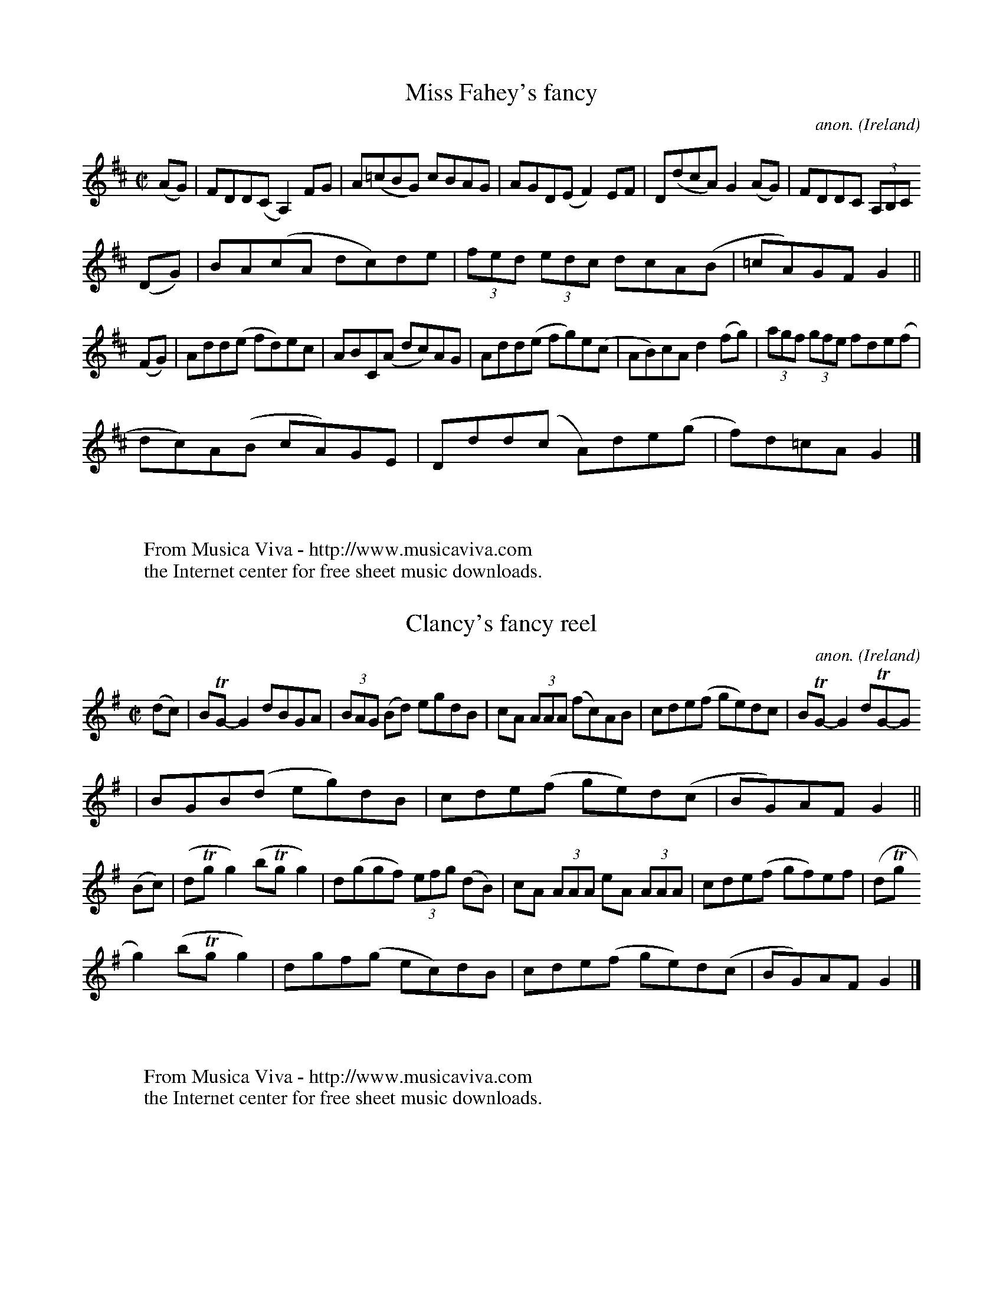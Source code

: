 
X: 800
T: Miss Fahey's fancy
C: anon.
O: Ireland
B: Francis O'Neill: "The Dance Music of Ireland" (1907) no. 800
R: Reel
Z: Transcribed by Frank Nordberg - http://www.musicaviva.com
F: http://www.musicaviva.com/abc/tunes/ireland/oneill-1001/oneill-1001-080
0.abc
M: C|
L: 1/8
K: Glyd
(AG)|FDD(C A,2) FG|A(=cBG) cBAG|AGD(E F2)EF|D(dcA) G2(AG)|FDDC (3A,B,C
(DG)|BA(cA dc)de|(3fed (3edc dcA(B|=cA)GF G2||
(FG)|Add(e fd)ec|ABC(A dc)AG|Add(e fg)e(c|AB)cA d2(fg)|(3agf (3gfe fde(f|
dc)A(B cA)GE|Ddd(c A)de(g|f)d=cAG2|]
W:
W:
W: From Musica Viva - http://www.musicaviva.com
W: the Internet center for free sheet music downloads.


X: 801
T: Clancy's fancy reel
C: anon.
O: Ireland
B: Francis O'Neill: "The Dance Music of Ireland" (1907) no. 801
R: Reel
Z: Transcribed by Frank Nordberg - http://www.musicaviva.com
F: http://www.musicaviva.com/abc/tunes/ireland/oneill-1001/oneill-1001-080
1.abc
m: Tn = (3n/o/n/
M: C|
L: 1/8
K: G
(dc)|BTG-G2 dBGA|(3BAG (Bd) egdB|cA (3AAA (fc)AB|cde(f ge)dc|BTG-G2 dTG-G
2|BGB(d eg)dB|cde(f ge)d(c|BG)AF G2||
(Bc)|(dTgg2) (bTgg2)|d(ggf) (3efg (dB)|cA (3AAA eA (3AAA|cde(f gf)ef|(dTg
g2) (bTgg2)|dgf(g ec)dB|cde(f ge)d(c|BG)AFG2|]
W:
W:
W: From Musica Viva - http://www.musicaviva.com
W: the Internet center for free sheet music downloads.


X: 802
T: The shaskeen reel
C: anon.
O: Ireland
B: Francis O'Neill: "The Dance Music of Ireland" (1907) no. 802
R: Reel
Z: Transcribed by Frank Nordberg - http://www.musicaviva.com
F: http://www.musicaviva.com/abc/tunes/ireland/oneill-1001/oneill-1001-080
2.abc
m: Tn = (3n/o/n/
M: C|
L: 1/8
K: G
DE|G3B A2Ac|dged cAAc|BdBG (3ABc AF|GBAG FDEF|(TGFG)B A2 (3ABc|dged cAAg|
Tfefa ecAc|BGAF G2||
Bc|dg({a}g)f g2fg|abag fddc|BcBG (3ABc AF|GBAG FDD2|dg({a}g)f g2fg|abag f
dde|Tfefa ecAc|BGAF G2|]
W:
W:
W: From Musica Viva - http://www.musicaviva.com
W: the Internet center for free sheet music downloads.


X: 803
T: Peter Street
C: anon.
O: Ireland
B: Francis O'Neill: "The Dance Music of Ireland" (1907) no. 803
R: Reel
Z: Transcribed by Frank Nordberg - http://www.musicaviva.com
F: http://www.musicaviva.com/abc/tunes/ireland/oneill-1001/oneill-1001-080
3.abc
M: C|
L: 1/8
K: A
A2 (3cBA eA (3cBA|eAaAgAfA|eA (3cBA eAfA|BEcEdEBE|A2 (3cBA eA (3cBA|eAaA
gAfA|efec eaec|
BABc A2 z2H||E2 (3GFE BE (3GFE|BEdE cEBE|A2 (3cBA eA (3cBA|eAaA gAfA|efec
 agaf|efec agaf|ecag fedc|BAGF EFG"_D.C."E|]
W:
W:
W: From Musica Viva - http://www.musicaviva.com
W: the Internet center for free sheet music downloads.


X: 804
T: Pay the girl her fourpence
C: anon.
O: Ireland
B: Francis O'Neill: "The Dance Music of Ireland" (1907) no. 804
R: Reel
Z: Transcribed by Frank Nordberg - http://www.musicaviva.com
F: http://www.musicaviva.com/abc/tunes/ireland/oneill-1001/oneill-1001-080
4.abc
m: Tn = (3n/o/n/
m: Tn3 = n(3n/o/n/ m/n/
M: C|
L: 1/8
K: Em
(fe)|d(TBB2) dBG(B|d)c(Ac g2)fe|d(cBc) dBG(f|g)ef(d eg)fe|d(TBB2) dBGB|d(
ed)B dfga|b(agb) afd(f|g)efd e2:|
|:(ef)|(g2b)(g fg)af|gef(d e)dBd|(g2b)(g f2)a(f|(3g)fe fd e3f|gabg fga(f|
(3g)fe f(d e)dBd|Tg3 (e f)efg|a(fdf)e2:|
W:
W:
W: From Musica Viva - http://www.musicaviva.com
W: the Internet center for free sheet music downloads.


X: 805
T: Farewell to Ireland
C: anon.
O: Ireland
B: Francis O'Neill: "The Dance Music of Ireland" (1907) no. 805
R: Reel
Z: Transcribed by Frank Nordberg - http://www.musicaviva.com
F: http://www.musicaviva.com/abc/tunes/ireland/oneill-1001/oneill-1001-080
5.abc
m: Tn = (3n/o/n/
m: Tn3 = n(3n/o/n/ m/n/
M: C|
L: 1/8
K: Amix
B,|TA,3(B, ED)EF|GED(B, G,B,D)B,|A,G, (3A,B,C D2 (AF)|GEDB, ETA,-A,2|\
(A,G,A,C) E2(EF)|GED(B, DG,)G,g|ed (3efg abaf|(3gfe df eAA||
g|a2 (ab) agef|ga (3gfe dB(Gg)|a(gab) aged|g(edB) (3AAA (Ag)|\
age(f g2)fe|d(edB) GABd|(3cBA (3dcB ecA(a|g)edB BAA||
d|eA (3AAA (ed)ce|dG (3GGG (BG)Bd|e(Acd) edBa|(3gfe dB A(Bcd)|\
eA (3AAA (ed)ce|d(edB) GABd|(3cBA (3dcB ecA(a|(3g)fe dB BAA|]
W:
W:
W: From Musica Viva - http://www.musicaviva.com
W: the Internet center for free sheet music downloads.


X: 806
T: Chief O'Neill's favorite
C: anon.
O: Ireland
B: Francis O'Neill: "The Dance Music of Ireland" (1907) no. 806
R: hornpipe
Z: Transcribed by Frank Nordberg - http://www.musicaviva.com
F: http://www.musicaviva.com/abc/tunes/ireland/oneill-1001/oneill-1001-080
6.abc
M: C|
L: 1/8
K: D
(de) | fefg- afge | fde(c d)cAG| (FE)(FD) FGAB- | cAdc A2(de) |\
fefg- afge | fde(c d)cAG| (FE)(FD) GBAG | F2 D2 D2 :|
|: (DE) | (FEF)D- FGAB | cAdB (cA)GB | Adde- fded | c(Adc) A2 (de) |\
fefg- afge | fde(c d)cAG| (FE)(FD) GBAG | F2 D2 D2 :|
W:
W:
W: From Musica Viva - http://www.musicaviva.com
W: the Internet center for free sheet music downloads.


X: 807
T: The Greencastle hornpipe
C: anon.
O: Ireland
B: Francis O'Neill: "The Dance Music of Ireland" (1907) no. 807
R: hornpipe
Z: Transcribed by Frank Nordberg - http://www.musicaviva.com
F: http://www.musicaviva.com/abc/tunes/ireland/oneill-1001/oneill-1001-080
7.abc
M: C|
L: 1/8
K: G
(dc) | BGDG BGDG | (3gag fg e2 (dc) | BGDG BGDG | dcBc A2 (dc) |\
BGDG BGDG | (3gag fg e2 (dc) | Bdfe dcAF | G2 GG G2 :|
|: (ga) | bagf efga | bagf e2 (fg) | agfe defg | agfe d2 (3def |\
gfgd e2d2 | ({d}c)BAB cdef | gfgd ecAF | G2 GG G2 :|
W:
W:
W: From Musica Viva - http://www.musicaviva.com
W: the Internet center for free sheet music downloads.


X: 808
T: The Cloone hornpipe
C: anon.
O: Ireland
B: Francis O'Neill: "The Dance Music of Ireland" (1907) no. 808
R: hornpipe
Z: Transcribed by Frank Nordberg - http://www.musicaviva.com
F: http://www.musicaviva.com/abc/tunes/ireland/oneill-1001/oneill-1001-080
8.abc
M: 2/4
L: 1/16
K: G
B>c | d>de>d B2c>A | ~G>GA>F G2B>c | d>gf>g e>dc>d | e>cA>F G>FE>D |d>de>
d B2c>A |
~G>GA>F G2d>c | (3BdB G>B (3AcA F>A | G2G>F G2 ::(B>c) | d>gf>g e>dc>d |
e>de>f g2b>g |
e>dc>B A>GF>G | A2D2 D2(3DEF |G>BA>c (3BdB G>B| (3cec A>c (3gbg d>c| (3Bd
B G>B (3AcA F>A | G2G>F G2:|
W:
W:
W: From Musica Viva - http://www.musicaviva.com
W: the Internet center for free sheet music downloads.


X: 809
T: The Kildare fancy
C: anon.
O: Ireland
B: Francis O'Neill: "The Dance Music of Ireland" (1907) no. 809
R: hornpipe
Z: Transcribed by Frank Nordberg - http://www.musicaviva.com
F: http://www.musicaviva.com/abc/tunes/ireland/oneill-1001/oneill-1001-080
9.abc
M: 2/4
L: 1/16
K: D
d>B | A>FD>F A>Fd>B | (3ABA F>A f>ed>c | B>AB>f g>ef>d | e>dc>B A2d>B |A>
FD>F A>Fd>B |
(3ABA F>A f>ed>c | B>AB>f g>ef>d | e>c (3ABc d2 ::d>e| f>dc>d B>dA>F | D>
dc>d f>dc>d |
e>A (3AAA f>A (3AAA | (3efe (3dcB A2d>e |f>dc>d B>dA>F | D>dc>d f>dc>d |
e>Af>A g>Af>A |  e>c (3ABc d2 :|
W:
W:
W: From Musica Viva - http://www.musicaviva.com
W: the Internet center for free sheet music downloads.


X: 810
T: Dunphy's hornpipe
C: anon.
O: Ireland
B: Francis O'Neill: "The Dance Music of Ireland" (1907) no. 810
R: hornpipe
Z: Transcribed by Frank Nordberg - http://www.musicaviva.com
F: http://www.musicaviva.com/abc/tunes/ireland/oneill-1001/oneill-1001-081
0.abc
M: 2/4
L: 1/16
K: G
(3DEF | G>DB>D G2 (3gag | f>ee>d e>cA>G | (3FAF D>G F>GA>c | (3BAG (3AGF
G>FE>D |
G>DB>D G2 (3gag | f2e>d e>cA>G | F>Ad>B c>AD>F | A>G({A}G)>F G2 :: B>c |\


X: 811
T: The rights of man
C: anon.
O: Ireland
B: Francis O'Neill: "The Dance Music of Ireland" (1907) no. 811
R: Hornpipe
Z: Transcribed by Frank Nordberg - http://www.musicaviva.com
F: http://www.musicaviva.com/abc/tunes/ireland/oneill-1001/oneill-1001-081
1.abc
M: C|
L: 1/8
K: Em
(GA)|(3(Bcd) (AB) GAGF|EFGA B2(ef)|gfed edBd|cBAG A2GA|(3(Bcd) (AB) GAGF|
EFGA B2(ef)|gfed Bgfg|e2E2E2|]
(ga)|babg efga|babg egfe|d2d^c defg|afbf afdf|edef gfga|(3(bag) (af) gfef
|gfed Bgfg|e2E2E2|]
W:
W:
W: From Musica Viva - http://www.musicaviva.com
W: the Internet center for free sheet music downloads.


X: 812
T: Slievenamon
C: anon.
O: Ireland
B: Francis O'Neill: "The Dance Music of Ireland" (1907) no. 812
R: Hornpipe
Z: Transcribed by Frank Nordberg - http://www.musicaviva.com
F: http://www.musicaviva.com/abc/tunes/ireland/oneill-1001/oneill-1001-081
2.abc
M: C|
L: 1/8
K: G
(B2{c/B/A/})|G>DB,>D G,>DB,>D|G>BA>G (3(EFE) D>F|G>Bd>f g>dB>d|cBAG Fedc|


X: 813
T: Hennessy's hornpipe
C: anon.
O: Ireland
B: Francis O'Neill: "The Dance Music of Ireland" (1907) no. 813
R: Hornpipe
Z: Transcribed by Frank Nordberg - http://www.musicaviva.com
F: http://www.musicaviva.com/abc/tunes/ireland/oneill-1001/oneill-1001-081
3.abc
M: C|
L: 1/8
K: G
D2|GABc dBGB|g2(fg) edBA|GABc dedc|BGAF GFED|GABc dBGB|g2(fg) edBA|dedc B
GAF|G2GGG2:|
|:(Bc)|d^cde gB (3.B.B.B|g2ag fddd|gfed eB (3.B.B.B|eddd d2(ef)|gedc BAGB
|ABAG FGAB|dedc BGAF|G2GGG2:|
W:
W:
W: From Musica Viva - http://www.musicaviva.com
W: the Internet center for free sheet music downloads.


X: 814
T: The quarrelsome piper
C: anon.
O: Ireland
B: Francis O'Neill: "The Dance Music of Ireland" (1907) no. 814
R: hornpipe
Z: Transcribed by Frank Nordberg - http://www.musicaviva.com
F: http://www.musicaviva.com/abc/tunes/ireland/oneill-1001/oneill-1001-081
4.abc
M: 2/4
L: 1/16
K: G
(EF) | (3GAG (3FGF (3EFE (3DED | B>DG>B A>GE>F | G>Bd>f e>dc>A | G>gf>e (
3ded (3cBA |
(3GAG (3FGF (3EFE (3DED | B>DG>B A>GE>F | G>Bd>f e>d (3cAF |\
G>BA>F G2 ||B2 | e>B (3BcB g>B (3BcB | e>Bg>B e>B (3BcB |
d>A (3ABA f>A (3ABA | d>gf>e (3ded (3cBA |(3GAG (3FGF (3EFE (3DED |\
B>DG>B A>GE>F | G>Bd>f e>d (3cAF | G>BA>F G2|]
W:
W:
W: From Musica Viva - http://www.musicaviva.com
W: the Internet center for free sheet music downloads.


X: 815
T: The Devil's dream
C: anon.
O: Ireland
B: Francis O'Neill: "The Dance Music of Ireland" (1907) no. 815
R: hornpipe
Z: Transcribed by Frank Nordberg - http://www.musicaviva.com
F: http://www.musicaviva.com/abc/tunes/ireland/oneill-1001/oneill-1001-081
5.abc
M: C|
L: 1/8
K: A
e2 | eaga eaga | eaga fedc | dfBf dfBf | dfBf (gfed) |eaga eaga | eaga fe
dc | dfed cABG | E2 A2 A2 :|
|: e2 | ceAe ceAe | ceAe fedc | dfBf dfBf | dfBf afed |ceAe ceAe | ceAe f
edc | dfed cABG | E2 A2 A2 :|
|: e2 | cAEA cAeA | cAeA fedc | dBGB dBfe | defg agfe |cAEA cAeA | cAce f
edc | dfed cABG | E2 A2 A2 :|
W:
W:
W: From Musica Viva - http://www.musicaviva.com
W: the Internet center for free sheet music downloads.


X: 816
T: The Liverpool hornpipe
C: anon.
O: Ireland
B: Francis O'Neill: "The Dance Music of Ireland" (1907) no. 816
R: hornpipe
Z: Transcribed by Frank Nordberg - http://www.musicaviva.com
F: http://www.musicaviva.com/abc/tunes/ireland/oneill-1001/oneill-1001-081
6.abc
M: C|
L: 1/8
K: D
(AG) | FDFA dfaf | gfec dcBA | G2 BG F2 AF | EDEF GFED|\
FDFA dfaf | gfec dcBA | dfaf bgec | d2 d2 d2 :|
|: A2 | d2 fd c2 ec | BABc dcBA | G2 BG F2 AF | EDEF GFED |\
FDFA dfaf | gfec dcBA | dfaf bgec | d2 d2 d2 :|
|: A2 | dfdf cece | Bcde dcBA | GBGB FAFA | EFGA GFED |\
FDFA dfaf | gefd dcBA | afdf gece | d2 d2 d2 :|
W:
W:
W: From Musica Viva - http://www.musicaviva.com
W: the Internet center for free sheet music downloads.


X: 817
T: The Tinware lass
C: anon.
O: Ireland
B: Francis O'Neill: "The Dance Music of Ireland" (1907) no. 817
R: hornpipe
Z: Transcribed by Frank Nordberg - http://www.musicaviva.com
F: http://www.musicaviva.com/abc/tunes/ireland/oneill-1001/oneill-1001-081
7.abc
M: 2/4
L: 1/16
K: G
(BA) | GABc d2(ef) | gfaf gedc | BABc dBGA | B2A2 AcBA |\
GABc d2(3def | gfaf gedc | BABc dBAc | B2G2G2 :|
|:(3efg | a2d2 d2(3def | g2G2 G2(3def | gfge dBGA | B2A2 Ac(BA) |\
GABc d2(3def | gfaf gedc | BABc dBAc | B2G2G2 :|
W:
W:
W: From Musica Viva - http://www.musicaviva.com
W: the Internet center for free sheet music downloads.


X: 818
T: Hillside cottage
C: anon.
O: Ireland
B: Francis O'Neill: "The Dance Music of Ireland" (1907) no. 818
R: Hornpipe
Z: Transcribed by Frank Nordberg - http://www.musicaviva.com
F: http://www.musicaviva.com/abc/tunes/ireland/oneill-1001/oneill-1001-081
8.abc
M: 2/4
L: 1/8
K: G
D|G>B A/G/E/D/|G/B/d/g/ e>f|({a}g/)f/g/e/ d/B/A/c/|B/G/A/F/ G/F/E/D/|G>B
A/G/E/D/|G/B/d/g/ e>f|({a}g/)f/g/e/ d/B/g/e/|d/B/A/B/ G:|
|:z|gd/g/ e/d/g/d/|e/a/a/b/ a/g/e/f/|gd/g/ e/d/g/d/|e/g/f/a/ g(g/a/)|b/a/
g/b/ a/g/(f/a/)|g/a/g/e/ de/f/|({a}g/)f/g/e/ d/B/g/e/|d/B/A/B/ G:|
W:
W:
W: From Musica Viva - http://www.musicaviva.com
W: the Internet center for free sheet music downloads.


X: 819
T: The heather glen
C: anon.
O: Ireland
B: Francis O'Neill: "The Dance Music of Ireland" (1907) no. 819
R: Hornpipe
Z: Transcribed by Frank Nordberg - http://www.musicaviva.com
F: http://www.musicaviva.com/abc/tunes/ireland/oneill-1001/oneill-1001-081
9.abc
M: C|
L: 1/8
K: D
(AG)|FEFG A2(GA)|BABc dcde|fdec dBAF|B2E2 E2(AG)|FEFG A2(GA)|BABc dcde|fd
ec dBAG|F2D2 D2:|
|:g2|fefg afdf|ecA2 A2dc|BABc dfed|c2A2 ABAG|FGAB A2(GA)|BABc dcde|fdec d
BAG|F2D2 D2:|
W:
W:
W: From Musica Viva - http://www.musicaviva.com
W: the Internet center for free sheet music downloads.


X: 820
T: Limerick Junction
C: anon.
O: Ireland
B: Francis O'Neill: "The Dance Music of Ireland" (1907) no. 820
R: Hornpipe
Z: Transcribed by Frank Nordberg - http://www.musicaviva.com
F: http://www.musicaviva.com/abc/tunes/ireland/oneill-1001/oneill-1001-082
0.abc
M: C|
L: 1/8
K: D
(AG)|F2(FE) FAGF|E(FED) CDEG|FAd2 cde2|(3(efd) (3(cdB) A(GFE)|F(GFE) FAGF
|E(FED) CDEG|FAd(A BG)FE|D2(DE) D2:|
|:(fg)|afd(f g)ece|fdc(d B)AFA|BGFG E2(gf)|(3(efd) (3(cdB) A2(fg)|afd(f g
)ece|fdc(d B)AGE|FAd(f g)ec(e|d2)dc d2:|
W:
W:
W: From Musica Viva - http://www.musicaviva.com
W: the Internet center for free sheet music downloads.


X: 821
T: The top of the morning
C: anon.
O: Ireland
B: Francis O'Neill: "The Dance Music of Ireland" (1907) no. 821
R: hornpipe
Z: Transcribed by Frank Nordberg - http://www.musicaviva.com
F: http://www.musicaviva.com/abc/tunes/ireland/oneill-1001/oneill-1001-082
1.abc
M: 2/4
L: 1/16
K: G
(3DEF | G>FG>A G2A>B | c>AF>A G2A>B | c>Bc>e d>BG>B | A>GF>E D>EF>D |G>FG
>A G2A>B |
c>AF>A G2A>B | c>Bc>e d>BA>B | G2G>G G2 :: (A>B) | c>Bc>d e2d>c | B>AB>c
d2B>G |
G>FG>A B2A>G | A2d>e d>cA>F | G>FG>A G2A>B | c>AF>A G2A>B | c>Bc>e d>BA>B
 | G2G>G G2 :|
W:
W:
W: From Musica Viva - http://www.musicaviva.com
W: the Internet center for free sheet music downloads.


X: 822
T: Hick's hornpipe
C: anon.
O: Ireland
B: Francis O'Neill: "The Dance Music of Ireland" (1907) no. 822
R: hornpipe
Z: Transcribed by Frank Nordberg - http://www.musicaviva.com
F: http://www.musicaviva.com/abc/tunes/ireland/oneill-1001/oneill-1001-082
2.abc
M: C
L: 1/8
K: G
B>c | d>BG>B d>BG>B | c>BA>G F>AD>c | d>BG>B c>BA>G | F>AD>D D2 B>c |d>BG
>B d>Be>d |
c>BA>G F>AD>c | B>cB>G D>FA>F | G2 G>G G2 ::d>c | B>GB>d e>ce>g | f>df>a
g>fe>d |
g>fg>B g>ba>g | f2 d2 d2 d>c | B>GB>d e>ce>g | f>df>a g>fe>d | b2 b>g d>f
a>f | g2 g>f g2 :|
W:
W:
W: From Musica Viva - http://www.musicaviva.com
W: the Internet center for free sheet music downloads.


X: 823
T: Bantry Bay
C: anon.
O: Ireland
B: Francis O'Neill: "The Dance Music of Ireland" (1907) no. 823
R: hornpipe
Z: Transcribed by Frank Nordberg - http://www.musicaviva.com
F: http://www.musicaviva.com/abc/tunes/ireland/oneill-1001/oneill-1001-082
3.abc
M: C|
L: 1/8
K: G
(dc) | BGAG EGDE | G2 G>G G3 B | AGAB cBAG | Bdde d3d |\
edef gage | dedB A2 (GA) | BGAG EGDE | G2 G>G G2 :|
|:(Bc) | dBGB dBGB | e2 e>d e2 de | f2 fe defd | g2 gf g2 z2 |\
d2ef gage | dedB A2 (GA) | BGAG EGDE | G2 G>G G2 :|
W:
W:
W: From Musica Viva - http://www.musicaviva.com
W: the Internet center for free sheet music downloads.


X: 824
T: The boys from Scart
C: anon.
O: Ireland
B: Francis O'Neill: "The Dance Music of Ireland" (1907) no. 824
R: hornpipe
Z: Transcribed by Frank Nordberg - http://www.musicaviva.com
F: http://www.musicaviva.com/abc/tunes/ireland/oneill-1001/oneill-1001-082
4.abc
M: C|
L: 1/8
K: G
(dc) | BGBd BGBd | gfge dBGB | ecdB cABG | EAAB A2 (dc) |\
BGBd BGBd | gfge dBGB | ecdB cABG | D2 G2 G2 :|
|: z2 | d(g {a}(3gfg) d(g {a}(3gfg) | dgba gfed | e(a {b}(3aga) e(a {b}(3
aga) | eaaf gfef |\
d(g {a}(3gfg) d(g {a}(3gfg) | dgba gfef | dfaf gfef | g2 gf g2 :|
W:
W:
W: From Musica Viva - http://www.musicaviva.com
W: the Internet center for free sheet music downloads.


X: 825
T: Fisher's hornpipe
C: anon.
O: Ireland
B: Francis O'Neill: "The Dance Music of Ireland" (1907) no. 825
R: hornpipe
Z: Transcribed by Frank Nordberg - http://www.musicaviva.com
F: http://www.musicaviva.com/abc/tunes/ireland/oneill-1001/oneill-1001-082
5.abc
M: C|
L: 1/8
K: D
(3ABc | dGFA GBAG | FADF GBAG | FAdf gfed |ce A2 A2 (Bc) |\
dGFA GBAG | FADF GBAG | FAdA BGEC | D2 DD D2 :|
|:(cd) | edcd efge | fdde fgaf | edcB Agfe | dcBc A2 (dc) |\
B>G (3.G.G.G BcdB | A>F (3.F.F.F ABcA | BcdA BGEC | D2 DD D2 :|
W:
W:
W: From Musica Viva - http://www.musicaviva.com
W: the Internet center for free sheet music downloads.


X: 826
T: No.1 The sailor's hornpipe
C: anon.
O: Ireland
B: Francis O'Neill: "The Dance Music of Ireland" (1907) no. 826
R: hornpipe
Z: Transcribed by Frank Nordberg - http://www.musicaviva.com
F: http://www.musicaviva.com/abc/tunes/ireland/oneill-1001/oneill-1001-082
6.abc
%Title in index: "Sailor's hornpipe, No. 1"
M: C|
L: 1/8
K: D
(AG) | FAdc d2 (AG) | FAdc d2 (A^G) | Aced cBA^G | Aced cBA=G |\
FAdc d2 (AG) | FAdc d2 A2 | BcdB cdec | f2 d2 d2 :|
|: (ef) | gfge c2 (Ac) | dcdB A2 (GF) | GABG FGAF | EDEF E2 (ef) |\
gfge c2 (ec) | dcdB A2 (^GA) | BcdB cdec | f2 d2 d2 :|
W:
W:
W: From Musica Viva - http://www.musicaviva.com
W: the Internet center for free sheet music downloads.


X: 827
T: No.2 The sailor's hornpipe
C: anon.
O: Ireland
B: Francis O'Neill: "The Dance Music of Ireland" (1907) no. 827
R: hornpipe
Z: Transcribed by Frank Nordberg - http://www.musicaviva.com
F: http://www.musicaviva.com/abc/tunes/ireland/oneill-1001/oneill-1001-082
7.abc
%Title in index: "Sailor's hornpipe, No. 2"
M: C|
L: 1/8
K: D
(3ABc | dcdA FAdf | edcB A2 (fg) | afaf bagf | edcB A2 (fe) |\
dcdB FAdf | edcB A2 (fg) | afdg bgec | d2 d2 d2 :|
|: (3efg | afaf d2 (ga) | bgbg e2 (fg)  |  afaf bagf |  edcB A2 (fe) |\
dcdA FAdf | edcB A2 (fg) | afdg bgec | d2 d2 d2 :|
W:
W:
W: From Musica Viva - http://www.musicaviva.com
W: the Internet center for free sheet music downloads.


X: 828
T: The Wicklow hornpipe
C: anon.
O: Ireland
B: Francis O'Neill: "The Dance Music of Ireland" (1907) no. 828
R: hornpipe
Z: Transcribed by Frank Nordberg - http://www.musicaviva.com
F: http://www.musicaviva.com/abc/tunes/ireland/oneill-1001/oneill-1001-082
8.abc
M: C|
L: 1/8
K: D
(FG) | A>BAF DEFG | AGFD c2 (3ABc | defd cAGF | (D>G {A}(3GFG D)>GG z |\
A>BAF DEFG | AGFD c2 (3ABc |
defd (c<A)AG |  F2 D2 D2 :: z2 | f2 ({g}f)d cAGF | D2 g2 g2 af | d3e fdec
 | Addc Add z |
efec ABcA | dcAB c2 (3ABc | defd (c<A)AG | F2 D2 D2 :|
W:
W:
W: From Musica Viva - http://www.musicaviva.com
W: the Internet center for free sheet music downloads.


X: 829
T: Miss Brown's fancy
C: anon.
O: Ireland
B: Francis O'Neill: "The Dance Music of Ireland" (1907) no. 829
R: hornpipe
Z: Transcribed by Frank Nordberg - http://www.musicaviva.com
F: http://www.musicaviva.com/abc/tunes/ireland/oneill-1001/oneill-1001-082
9.abc
M: C|
L: 1/8
K: D
(3AGE | D2 D2 DFAF | dFAF dFAF | E2 (EF) GBEB | edcB AGFE |\
 D2 D2 DFAF | dFAF GFED | DFAg faec | e2 d2 d2 :|
|: ag | (fd) (3ddd fdad | fd (3efg a2 (ed) | (cA) (3AAA (ce)Ae |  cdef g2
 (eg) |\
(fd) (3ddd fdad | (fd) (3efg a2 (gf) | gbag fedc | e2 d2 d2 :|
W:
W:
W: From Musica Viva - http://www.musicaviva.com
W: the Internet center for free sheet music downloads.


X: 830
T: The men from Mallow
C: anon.
O: Ireland
B: Francis O'Neill: "The Dance Music of Ireland" (1907) no. 830
R: hornpipe
Z: Transcribed by Frank Nordberg - http://www.musicaviva.com
F: http://www.musicaviva.com/abc/tunes/ireland/oneill-1001/oneill-1001-083
0.abc
M: C|
L: 1/8
K: D
(AG) | F2 (EF) D2 (3ABc | d2 (=cB) ABcG | E2 (DE) =C2 (C=F) | EDEF
G2 (AG)|\
F2 (EF) D2 (3ABc | d2 (=cB) ABcG | FDFA GECE | D2 DD D2 :|
||(3ABc | d2 (cd) AFDA | d2 (cd) A2 (AB) | =cBcA GECE | =cBcA G2 (3AB
c |\
d2 (cd) AFDA | d2 (cd) ABcG | FDFA GECE | D2 DD D2 (3ABc |
d2 (cd) AFDA | d2 (cd) A2 (AB) | =cBcA GECE | =cBcA G2 (3ABc |
dcBd cBAc | BAGB A2 D2 | FDFA GECE | D2 DD D2 |]
W:
W:
W: From Musica Viva - http://www.musicaviva.com
W: the Internet center for free sheet music downloads.


X: 831
T: McCarty's hornpipe
C: anon.
O: Ireland
B: Francis O'Neill: "The Dance Music of Ireland" (1907) no. 831
R: Hornpipe
Z: Transcribed by Frank Nordberg - http://www.musicaviva.com
F: http://www.musicaviva.com/abc/tunes/ireland/oneill-1001/oneill-1001-083
1.abc
M: C|
L: 1/8
K: A
(E2|A2)Ac ecAc|d2(fd) ecAc|d2(fd) ecAc|d2fd c2ec|BAGA BdcB|A2Ac ecAc|dcdf
 edcB|Aagf edcB|A2A2 A2:|
|:(3(efg)|aece fece|Aece fece|defd cdec|BAGA BdcB|A2(Ac) ecAc|dcdf edcB|A
agf edcB|A2A2 A2:|
W:
W:
W: From Musica Viva - http://www.musicaviva.com
W: the Internet center for free sheet music downloads.


X: 832
T: Big Dan O'Mahony
C: anon.
O: Ireland
B: Francis O'Neill: "The Dance Music of Ireland" (1907) no. 832
R: hornpipe
Z: Transcribed by Frank Nordberg - http://www.musicaviva.com
F: http://www.musicaviva.com/abc/tunes/ireland/oneill-1001/oneill-1001-083
2.abc
M: C
L: 1/8
K: Ador
(GB) | AGAB A2 (Bd) | edBA G2 (Bd) | e2ef gfea | edBA G3B |\
 AGAB A2 (Bd) | edBA G2 (ed) | B2 (AG) gdBd | c2 A2 A2 :|
(Bd) | e2ef g2 (fe) | a2 a2 g2 (ea) | edef gf(ea) | edBA G2 (Bd) |\
e2ef gfge | abag e2 (ea) | gedg edBd | c2 AA A2 (Bd) |
e2ef gfge | (3aba ag e2 (ea) | edef gf(ea) | edBA G2 (AB) |
c2 Bc d2 cd | efge a2 a2 | gfea edBd | c2 A2 A2 |]
W:
W:
W: From Musica Viva - http://www.musicaviva.com
W: the Internet center for free sheet music downloads.


X: 833
T: The trumpet hornpipe
C: anon.
O: Ireland
B: Francis O'Neill: "The Dance Music of Ireland" (1907) no. 833
R: hornpipe
Z: Transcribed by Frank Nordberg - http://www.musicaviva.com
F: http://www.musicaviva.com/abc/tunes/ireland/oneill-1001/oneill-1001-083
3.abc
M: 2/4
L: 1/16
K: G
(3DEF | G2GG G2G2 | BGBd gdBG | D2DD D2D2 | FDFA dcAF |G2GG G2G2 |
BGBd g2 z2 | fafd egec |1 (3.d.d.d fe dcAF :|2 d2dd d2d2 ||e2ee e2e2 | fg
af gfed |
c2cc B2BB | ABAG FGEF | D>G (3GFG E>G (3GFG | D>G (3GFG BGFD | Bdfe dcAF
| G2GG G2 z2 :|
W:
W:
W: From Musica Viva - http://www.musicaviva.com
W: the Internet center for free sheet music downloads.


X: 834
T: The Mullingar races
C: anon.
O: Ireland
B: Francis O'Neill: "The Dance Music of Ireland" (1907) no. 834
R: hornpipe
Z: Transcribed by Frank Nordberg - http://www.musicaviva.com
F: http://www.musicaviva.com/abc/tunes/ireland/oneill-1001/oneill-1001-083
4.abc
M: 2/4
L: 1/16
K: G
D2 | GABG ABcA | defe dcBA | BcBG ABAG | FGAB cAFD |\
GABG ABcA | defd dcBA | B2d2 cAGF | D(G{A}GF) G2 :|
(3def | g2eg f2ed | gage f2(ed) | defg abag | f2dd (de)dc |\
B2BG AFD2 | BdBG ABcA | defd cAGF | D(G{A}GF) G2 :|
W:
W:
W: From Musica Viva - http://www.musicaviva.com
W: the Internet center for free sheet music downloads.


X: 835
T: The Kilkenny hornpipe
C: anon.
O: Ireland
B: Francis O'Neill: "The Dance Music of Ireland" (1907) no. 835
R: Hornpipe
Z: Transcribed by Frank Nordberg - http://www.musicaviva.com
F: http://www.musicaviva.com/abc/tunes/ireland/oneill-1001/oneill-1001-083
5.abc
M: C|
L: 1/8
K: G
(d>c)|B2(A>B) (G>A)(G>E)|D2G2 G2(B>c)|(dB)(ge) (dB)(GB)|(dc)(Bc) A2(d>c)|
B2(A>B) (G>A)(G>E)|D2G2 G2(B>c)|d2(g>e) (d>c)(B>A)|G4-G2:|
|:de|(=f>e)(f>g) f2(d>e)|(=f>e)(f>g) f2(A>B)|(c>B)(c>d) c2(A>B)|(c>B)
(c>d) (3(cde) (d>c)|B2(A>B) (G>A)(G>E)|D2G2 G2(B>c)|d2(g>e) (d>c)(B>A)|G4
-G2:|
W:
W:
W: From Musica Viva - http://www.musicaviva.com
W: the Internet center for free sheet music downloads.


X: 836
T: Jerry Daly's hornpipe
C: anon.
O: Ireland
B: Francis O'Neill: "The Dance Music of Ireland" (1907) no. 836
R: hornpipe
Z: Transcribed by Frank Nordberg - http://www.musicaviva.com
F: http://www.musicaviva.com/abc/tunes/ireland/oneill-1001/oneill-1001-083
6.abc
M: C|
L: 1/8
K: Ador
(ed) | cABG A2 (BA) | GEDE G2 (cd) | (3efg (fa) gedc | B2 GG G2 (ed) |\
cABG A2 (BA) | GEDE G2 (cd) | (3efg (fa) gedB | A2 AA A2 :|
|: (3efg | a^gab a=gef | gedB G2 (ef) | gfga gfef | gedB GABG |\
EAAG AcBA | GFEF GABd | (3efg (fa) gedB | A2 AA A2 :|
W:
W:
W: From Musica Viva - http://www.musicaviva.com
W: the Internet center for free sheet music downloads.


X: 837
T: The banks of the Ilen
C: anon.
O: Ireland
B: Francis O'Neill: "The Dance Music of Ireland" (1907) no. 837
R: hornpipe
Z: Transcribed by Frank Nordberg - http://www.musicaviva.com
F: http://www.musicaviva.com/abc/tunes/ireland/oneill-1001/oneill-1001-083
7.abc
M: C|
L: 1/8
K: D
(AG) | FDFA d2 (fe) | d2 (fd) ecAG | FDFA d2 (fd) | ecAF GBAG |\
FDFA d2 (fe) | d2 (fd) ecAG | FDFA d2 (fd) | ecAF G2 :|
|: (de) | f2 (fd) g2 (ge) | abag fdde |  f2 (fd) g2 (ge) | abaf g2 (fg)|\


X: 838
T: Kit O'Mahony's hornpipe
C: anon.
O: Ireland
B: Francis O'Neill: "The Dance Music of Ireland" (1907) no. 838
R: hornpipe
Z: Transcribed by Frank Nordberg - http://www.musicaviva.com
F: http://www.musicaviva.com/abc/tunes/ireland/oneill-1001/oneill-1001-083
8.abc
M: C|
L: 1/8
K: G
(GA) | B2 (BG) A2 (AG) | FGAB cAGF | BGBd cAGF | D2 G2 G2 (GA) |\
B2 (BG) A2 (AG) | FGAB cAFD | fefd cAGF | D2 G2 G2 :|
|: D2 | GABc d2 g2 | defd cAGF | GABc d2 (ef) | gage d2 (ef) |\
gage fgfd | efed cdeg | ({g}f)efd cAGF | D2 G2 G2 :|
W:
W:
W: From Musica Viva - http://www.musicaviva.com
W: the Internet center for free sheet music downloads.


X: 839
T: The boys of Ballysimon
C: anon.
O: Ireland
B: Francis O'Neill: "The Dance Music of Ireland" (1907) no. 839
R: Hornpipe
Z: Transcribed by Frank Nordberg - http://www.musicaviva.com
F: http://www.musicaviva.com/abc/tunes/ireland/oneill-1001/oneill-1001-083
9.abc
M: C|
L: 1/8
K: Dmix
(dc)|BAGB ABcA|dcAF G2 (FG)|AFDE FAGF|D2 (DE) D2 (dc)|\
Bc (3(BAG) ABcA|dcAF G2 (FG)|AFDE FAGE|D2 DE D2:|
|:(FG)|Addg fgfd|efed ^cBcA|Addg fgfd|efe^c d2 (dc)|\
BAGB ABcA|dcAF G2 (FG)|AFDE FAGE|D2 DE D2:|
|:(dc)|Bc (3BAG AGFG|ABcA f2 (ed)|ecAF GBAF|D2 (DE) D2 (dc)|\
BGGB cBAG|AGFG g2 (fg)|ecAF GBAF|D2 DE D2:|
|:(FG)|Adeg fgfd|efed ^ cAGF|Adde fgfd|efe^c defg|\
agfa gfef|defd cBAG|AFDE FAGE|D2 DE D2:|
W:
W:
W: From Musica Viva - http://www.musicaviva.com
W: the Internet center for free sheet music downloads.


X: 840
T: Fair and forty
C: anon.
O: Ireland
B: Francis O'Neill: "The Dance Music of Ireland" (1907) no. 840
R: Hornpipe
Z: Transcribed by Frank Nordberg - http://www.musicaviva.com
F: http://www.musicaviva.com/abc/tunes/ireland/oneill-1001/oneill-1001-084
0.abc
M: C|
L: 1/8
K: G
D2|(3.G.G.G BG d2BG|efgf edBd|ceAc BdGB|ABcA GFED|(3.G.G.G BG d2Bd|efgf e
dBd|ceAc BdGB|
cAFA G2::d2|gfga bgdg|edef gdBd|gfga bgdg|edcB A2(Bd)|gfga bgdg|edef gdBG
|DGBd gdBd|cAFA G2:|
W:
W:
W: From Musica Viva - http://www.musicaviva.com
W: the Internet center for free sheet music downloads.


X: 841
T: The slipper hornpipe
C: anon.
O: Ireland
B: Francis O'Neill: "The Dance Music of Ireland" (1907) no. 841
R: Hornpipe
Z: Transcribed by Frank Nordberg - http://www.musicaviva.com
F: http://www.musicaviva.com/abc/tunes/ireland/oneill-1001/oneill-1001-084
1.abc
M: C|
L: 1/8
K: D
(3ABc|d>f (3(edc) d>AB>G|F>dE>d D2 d2|c>eA>d c>de>f|g>ef>d (3cBA B>c|
d>f (3edc d>AB>G|F>dE>d D2 d2|(3edc B>c d>fe>c|d2 d>d d2::e>c|A>ce>c A>ce
>c|A>df>d A>df>d|
B>ge>d c>de>f|g>ef>d (3cBA B>c|d>f (3edc d>AB>G|F>dE>d D2 d2|\
(3cBA B>c d>fe>c|d2 d>d d2:|
W:
W:
W: From Musica Viva - http://www.musicaviva.com
W: the Internet center for free sheet music downloads.


X: 842
T: O'Dwyer's hornpipe
C: anon.
O: Ireland
B: Francis O'Neill: "The Dance Music of Ireland" (1907) no. 842
R: Hornpipe
Z: Transcribed by Frank Nordberg - http://www.musicaviva.com
F: http://www.musicaviva.com/abc/tunes/ireland/oneill-1001/oneill-1001-084
2.abc
M: C|
L: 1/8
K: G
(dc)|(B<d)G>G G2 (AG)|(F<A)D>D D2 (dc)|(B<d)G>G G2 (Bd)|(e<g)(f<a) gedc|\


X: 843
T: The Groves hornpipe
C: anon.
O: Ireland
B: Francis O'Neill: "The Dance Music of Ireland" (1907) no. 843
R: Hornpipe
Z: Transcribed by Frank Nordberg - http://www.musicaviva.com
F: http://www.musicaviva.com/abc/tunes/ireland/oneill-1001/oneill-1001-084
3.abc
M: 2/4
L: 1/16
K: G
D2|G2GF GABc|dBGB AGFD|=F2FE FGAB|cdfe dcBA|\
G2GF GABc|dBGB AGFD|dfeg fdcA|
AG({A}G)F G2||A2|B2BA Bcde|fdcB AF (3FEF|CF (3FEF AF (3FEF|\
ABcA BG (3GFG|B2BA Bcde|fdcA dBcA|
dfeg fdcA|AG({A}G)F G2||c2|d2g2 g2fg|abag f2af|\
d^cde fefg|abag f2fe|d2g2 g2fg|abag f2fe|
d^cde fd=cA|AG({A}G)F G2||D2|G>d (3Bcd G>d (3Bcd|=F>c (3ABc F2(A^F)|\


X: 844
T: The first of June
C: anon.
O: Ireland
B: Francis O'Neill: "The Dance Music of Ireland" (1907) no. 844
R: Hornpipe
Z: Transcribed by Frank Nordberg - http://www.musicaviva.com
F: http://www.musicaviva.com/abc/tunes/ireland/oneill-1001/oneill-1001-084
4.abc
m: ~n2 = o/4n/m/4n
M: C|
L: 1/8
K: G
(B>c)|d>dc>A (3ddd c>A|~G2 A>F G2 A>G|F>Af>e d>cE>F|G>gf>e (3ded (3cBA|
d>dc>A (3ddd c>A|G>gf>a g2 g2|d>BG>E D>DE>F|G2 g2 g2::(e>f)|\
(3gag f>g e>Be>f|g>bf>g e2 f>g|
a>ba>g f>ed>f|e>gf>e d2 e>f|g>af>g e>fd>f|g>dB>G A>GE>F|\
G>BG>E D>DE>F|G2 g2 g2:|
W:
W:
W: From Musica Viva - http://www.musicaviva.com
W: the Internet center for free sheet music downloads.


X: 845
T: The last of the twins
C: anon.
O: Ireland
B: Francis O'Neill: "The Dance Music of Ireland" (1907) no. 845
R: Hornpipe
Z: Transcribed by Frank Nordberg - http://www.musicaviva.com
F: http://www.musicaviva.com/abc/tunes/ireland/oneill-1001/oneill-1001-084
5.abc
M: C|
L: 1/8
K: A
(3efg|a>ec>e f>ec>B|A>ce>a f>ec>A|G>AB>c d>ef>e|d>cB>A B2 (3efg|
a>ec>e f>ec>B|A>ce>a f>ec>A|G>AB>c d>ef>g|a2 A2 A2:|\
|:(3efg|a>ga>b a>gf>e|f>ef>g f>ec>A|
G>AB>c d>ef>e|d>cB>A G2 (3efg|a>ga>b a>gf>e|f>ef>g f>ec>A|\
G>AB>c d>ef>g|a2 a>g a2:|
W:
W:
W: From Musica Viva - http://www.musicaviva.com
W: the Internet center for free sheet music downloads.


X: 846
T: Kitty's wedding
C: anon.
O: Ireland
B: Francis O'Neill: "The Dance Music of Ireland" (1907) no. 846
R: Hornpipe
Z: Transcribed by Frank Nordberg - http://www.musicaviva.com
F: http://www.musicaviva.com/abc/tunes/ireland/oneill-1001/oneill-1001-084
6.abc
m: Tn = (3n/o/n/
M: C|
L: 1/8
K: D
({g}fe)|d2 (Bd) A2 (FA)|TBAFA D2 (TED)|\
B,DA,D DFBF|AADF E2 (Tfe)|\
d2 (Bd) A2 (FA)|TBAFA D2 (TED)|B,DA,D DFBA|FAEA D2:|
|:(fg)|afed bafd|Adfd edBd|DFAd FAde|fadf e2 (fg)|\
afed bafd|Adfd edBd|DFAd FAdf|eABc d2:|
W:
W:
W: From Musica Viva - http://www.musicaviva.com
W: the Internet center for free sheet music downloads.


X: 847
T: The harvest home
C: anon.
O: England
B: Francis O'Neill: "The Dance Music of Ireland" (1907) no. 847
R: Hornpipe
Z: Transcribed by Frank Nordberg - http://www.musicaviva.com
F: http://www.musicaviva.com/abc/tunes/england/oneill-1001/oneill-1001-084
7.abc
M: C|
L: 1/8
K: D
(AF)|DAFA DAFA|defe dcBA|eAfA gAfA|edcB AGFE|\
DAFA DAFA|defe dcBA|dAFA fgec|d2 d2 d2:|
|:(cd)|e>A (3AAA f>A (3AAA|e>A (3AAA f>A (3AAA|eAfA gAfA|\
(3efe (3dcB (3ABA (3GFE|\
DAFA DAFA|defe dcBA|dAFA fgec|d2 d2 d2:|
W:
W:
W: From Musica Viva - http://www.musicaviva.com
W: the Internet center for free sheet music downloads.


X: 848
T: The echo
C: anon.
O: Ireland
B: Francis O'Neill: "The Dance Music of Ireland" (1907) no. 848
R: Hornpipe
Z: Transcribed by Frank Nordberg - http://www.musicaviva.com
F: http://www.musicaviva.com/abc/tunes/ireland/oneill-1001/oneill-1001-084
8.abc
M: C|
L: 1/8
K: D
(Tfe)|d>AF>A D2 F>A|d>fe>c d>cB>c|A2 c>e A2 c>e|(3fga e>f d>cB>A|\
d>AF>A D2 F>A|
d>fe>c d>cB>A|(Tg>f)g>b a>fd>f|e>AB>c d2::z2|d>(g {a}(3gfg) b>(g {a}(3gfg
)|\
d>gb>g a>gf>g|
A2 c>e A2 c>e|(3(fga) e>f d>cB>A|d>(g {a}(3gfg) b>(g {a}(3gfg)|\
d>gb>g a>gf>a|g>fg>b a>fd>f|e>AB>c d2:|
W:
W:
W: From Musica Viva - http://www.musicaviva.com
W: the Internet center for free sheet music downloads.


X: 849
T: Murray's hornpipe
C: anon.
O: Ireland
B: Francis O'Neill: "The Dance Music of Ireland" (1907) no. 849
R: Hornpipe
Z: Transcribed by Frank Nordberg - http://www.musicaviva.com
F: http://www.musicaviva.com/abc/tunes/ireland/oneill-1001/oneill-1001-084
9.abc
M: 2/4
L: 1/16
K: D
(AF)"^segno" |D2d2 d2cd|ecAc d2de|f2fd g2ge|afdf ecAF|\
D2d2 d2cd|ecAc d2de|fgaf edcB|[1 A2AB AGFE:|[2 A2A2A2||
|:(fg)|agfe dcBA|B2G2 G2(ga)|bagf gfed|c2A2 A2(fg)|
afaf gbgb|afaf gbgb|afdf gece|[1 d2d2d2:|[2 d2d2 dBAF"^segno" |]
W:
W:
W: From Musica Viva - http://www.musicaviva.com
W: the Internet center for free sheet music downloads.


X: 850
T: McDermott's hornpipe
C: anon.
O: Ireland
B: Francis O'Neill: "The Dance Music of Ireland" (1907) no. 850
R: Hornpipe
Z: Transcribed by Frank Nordberg - http://www.musicaviva.com
F: http://www.musicaviva.com/abc/tunes/ireland/oneill-1001/oneill-1001-085
0.abc
M: 2/4
L: 1/16
K: D
D2|d>f (3edc d2B2|(3ABA G>A FGEF|E>d (3ddd c>e (3eee|d>fe>d cABc|
d>f (3edc d2B2|(3ABA G>A F>GEF|DFAF GABd|c>e (3ABc d2::(de)|\
f2fd fgaf|g2gf gbag|
f2fd fgab|agfe dcBA|f2fd fgaf|g2gf gbag|\
fad>f (3efe c>f|dfed cABc:|
W:
W:
W: From Musica Viva - http://www.musicaviva.com
W: the Internet center for free sheet music downloads.


X: 851
T: Glengariff hornpipe
C: anon.
O: Ireland
B: Francis O'Neill: "The Dance Music of Ireland" (1907) no. 851
R: Hornpipe
Z: Transcribed by Frank Nordberg - http://www.musicaviva.com
F: http://www.musicaviva.com/abc/tunes/ireland/oneill-1001/oneill-1001-085
1.abc
M: 2/4
L: 1/16
K: G
(3(DEF)|G2D2G2D2|GABG AGFD|BGBd cBAG|E2A2 AcBA|\
G2D2G2D2|GABG AFDc|BABc dBAB|G2GG G2:|
|:(dc)|BGBd gfga|bagf gfed|efgf edcB|cBAG FAdF|\
G2D2G2D2|GABG AFDc|BABc dBAB|G2GG G2:|
W:
W:
W: From Musica Viva - http://www.musicaviva.com
W: the Internet center for free sheet music downloads.


X: 852
T: The Sweep's hornpipe
C: anon.
O: Ireland
B: Francis O'Neill: "The Dance Music of Ireland" (1907) no. 852
R: Hornpipe
Z: Transcribed by Frank Nordberg - http://www.musicaviva.com
F: http://www.musicaviva.com/abc/tunes/ireland/oneill-1001/oneill-1001-085
2.abc
M: 2/4
L: 1/16
K: D
a>g|(3faf d>f A>dF>A|D>FA>d f2e>f|g>be>g d>fA>F|G>BA>F E2a>g|\
(3faf d>f A>dF>A|
D>FA>d f2e>f|g>fe>d c>AB>c|d2f2d2::z2|G>FG>A B>cd>e|\
f>gf>e d>cd>B|A2f2 f>ef2|G2e2 e>de2|
G>FG>A B>cd>e|f>gf>e d>cd>B|A>fe>d c>AB>c|d>fe>c d2:|\
|:a>g|(3fgf (3efe (3ded (3cdc|(3BcB (3ABA G2b>a|
(3gag (3fgf (3efe (3ded|(3cdc (3BcB A2a>g|\
(3fgf (3efe (3ded (3cdc|(3BcB (3ABA (3GAG (3FGF|\
E>ge>d c>AB>c| d2f2d2:|
W:
W:
W: From Musica Viva - http://www.musicaviva.com
W: the Internet center for free sheet music downloads.


X: 853
T: Galway Bay
C: anon.
O: Ireland
B: Francis O'Neill: "The Dance Music of Ireland" (1907) no. 853
R: Hornpipe
Z: Transcribed by Frank Nordberg - http://www.musicaviva.com
F: http://www.musicaviva.com/abc/tunes/ireland/oneill-1001/oneill-1001-085
3.abc
M: C|
L: 1/8
K: Bb
(GA)|BABc dcd^f|g^fga gabg|fdbg fdcd|BAG^F GFDF|\
G2 (GA) BABG|F2 FG AGFD|GABc dcBA|B2 G2 G2:|
|:g2|gfd^f gabg|gfdf GFDF|BABc dcd=e|fcdB AGFD|\
G^FGA BABc|BFdB AFec|d^fga bag=f|d2 g2 g2:|
W:
W:
W: From Musica Viva - http://www.musicaviva.com
W: the Internet center for free sheet music downloads.


X: 854
T: Coming from the wedding
C: anon.
O: Ireland
B: Francis O'Neill: "The Dance Music of Ireland" (1907) no. 854
R: Hornpipe
Z: Transcribed by Frank Nordberg - http://www.musicaviva.com
F: http://www.musicaviva.com/abc/tunes/ireland/oneill-1001/oneill-1001-085
4.abc
M: C|
L: 1/8
K: A
(3EFG|A2 (ce) agfe|dcBA GBEc|B2 GB EBGB|AABc dcdB|\
A2 (ce) agfe|dcBA GBEB|Aceg agaf|edcB A2:|
|:(cd)|e2 (ce) Aece|f2 (df) Bfdf|e2 (ce) Aece|dcBA GABc|\
e2 (ce) Aece|dcde fgaf|eagf edcB|AdcB A2:|
W:
W:
W: From Musica Viva - http://www.musicaviva.com
W: the Internet center for free sheet music downloads.


X: 855
T: Cronin's rambles
C: anon.
O: Ireland
B: Francis O'Neill: "The Dance Music of Ireland" (1907) no. 855
R: Hornpipe
Z: Transcribed by Frank Nordberg - http://www.musicaviva.com
F: http://www.musicaviva.com/abc/tunes/ireland/oneill-1001/oneill-1001-085
5.abc
M: C|
L: 1/8
K: A
E2|AGAB cABc|dcdf ed (3efg|aecA dfed|cABG EFGE|\
AGAB cABc|dcdf ed (3efg|aecA dBGB|A2 A2 A2:|
|:A2|Aceg aece|gefd efge|aecA dfed|cABG EFGB|\
Aceg aecA|gfdf e2 (3efg|aecA dBGB|A2 A2 A2:|
W:
W:
W: From Musica Viva - http://www.musicaviva.com
W: the Internet center for free sheet music downloads.


X: 856
T: Murphy's hornpipe
C: anon.
O: Ireland
B: Francis O'Neill: "The Dance Music of Ireland" (1907) no. 856
R: Hornpipe
Z: Transcribed by Frank Nordberg - http://www.musicaviva.com
F: http://www.musicaviva.com/abc/tunes/ireland/oneill-1001/oneill-1001-085
6.abc
M: C|
L: 1/8
K: G
(3DEF|GABG EFGE|ABcA FGAF|GBdg ecAG|FGAF DEFD|\
GABG EFGE|ABcA FGAF|GBdg ecAF|G2 GG G2:|
|:(Bc)|dedc BcdB|(3efg ed cdef|gfgd ecAG|FGAF DEFD|\
GABG EFGE|ABcA FGAF|GBdg ecAF|G2 GG G2:|
W:
W:
W: From Musica Viva - http://www.musicaviva.com
W: the Internet center for free sheet music downloads.


X: 857
T: The fair maidens
C: anon.
O: Ireland
B: Francis O'Neill: "The Dance Music of Ireland" (1907) no. 857
R: Hornpipe
Z: Transcribed by Frank Nordberg - http://www.musicaviva.com
F: http://www.musicaviva.com/abc/tunes/ireland/oneill-1001/oneill-1001-085
7.abc
m: Mn = (3n/o/n/
M: C|
L: 1/8
K: G
D2|GDGA BGBd|gfed cBAG|ABcd ecAG|FGAF D2EF|GDGA BGBd|gfed cBAG|ABcd ecAF|
G2MGF G2:|
|:FG|ADFD ADFD|cABG A2GA|BDGD BDGD|dBcA B2A2|GDGA BGBd|gfed cBAG|ABcd ecA
F|G2MGF G2:|
W:
W:
W: From Musica Viva - http://www.musicaviva.com
W: the Internet center for free sheet music downloads.


X: 858
T: The little stack of barley
C: anon.
O: Ireland
B: Francis O'Neill: "The Dance Music of Ireland" (1907) no. 858
R: Hornpipe
Z: Transcribed by Frank Nordberg - http://www.musicaviva.com
F: http://www.musicaviva.com/abc/tunes/ireland/oneill-1001/oneill-1001-085
8.abc
M: C|
L: 1/8
K: G
(B>d)|e>fed BedB|AGEG AcBA|GFGA BA (3(Bcd)|e2A2 A2(B>d)|efgf efdB|AGEG Ac
BA|GFGA BdAB|G2GGG2:|
|:GA|Bdef g2(fg)|agfg egd2|gfed B>A (3(Bcd)|e2AA A2(Bd)|(3(efg) af g2(fe)
|d>BAG AcBA|G>FGA BdAB|G2GG G2:|
W:
W:
W: From Musica Viva - http://www.musicaviva.com
W: the Internet center for free sheet music downloads.


X: 859
T: Off to California
C: anon.
O: Ireland
B: Francis O'Neill: "The Dance Music of Ireland" (1907) no. 859
R: Hornpipe
Z: Transcribed by Frank Nordberg - http://www.musicaviva.com
F: http://www.musicaviva.com/abc/tunes/ireland/oneill-1001/oneill-1001-085
9.abc
M: 2/4
L: 1/16
K: G
(3(DEF)|G>FG>B A>GE>D|G>Bd>g e2(3(def)|g>fg>d e>dB>G|A>BA>G E2(3(DEF)|
G>FG>B A>GE>D|G>Bd>g e2(3(def)|g>fg>d e>dB>G|A>BA>F G2::(3(def)|g>fe>g f>
ed>f|e>de>f e>dB>d|
g>fg>d e>dB>G|A>BA>G E2D2|(3(GAG) B>G A>GE>D|G>Bd>g e2(3(def)|g>fg>d e>dB
>G|A>BA>F G2:|
W:
W:
W: "Off to California" is perhaps better known as an US than an Irish
W: tune. Irish immigrants to the USA tended to keep in close contact
W: with their original home and O'Neill's books includes many tunes
W: with obvious US reference.
W:
W:
W: From Musica Viva - http://www.musicaviva.com
W: the Internet center for free sheet music downloads.


X: 860
T: Thirty years ago
C: anon.
O: Ireland
B: Francis O'Neill: "The Dance Music of Ireland" (1907) no. 860
R: Hornpipe
Z: Transcribed by Frank Nordberg - http://www.musicaviva.com
F: http://www.musicaviva.com/abc/tunes/ireland/oneill-1001/oneill-1001-086
0.abc
M: 2/4
L: 1/16
K: G
(Bc)|dBeB dBAB|GFGA GDGA|BGBd cBAG|FGAF D2(Bc)|dBeB dBAB|GFGA GABc|defe d
cAF|G2({A}G)F G2:|
|:(3(DEF)|GFGA B2(AG)| FGAF DEFD|GFGA B2(AG)|Adde dcBA|GFGA B2(AG)|FGAB c
2(Bc)|defe dcAF|G2({A}G)F G2:|
W:
W:
W: From Musica Viva - http://www.musicaviva.com
W: the Internet center for free sheet music downloads.


X: 861
T: Youghal harbor
C: anon.
O: Ireland
B: Francis O'Neill: "The Dance Music of Ireland" (1907) no. 861
R: Hornpipe
Z: Transcribed by Frank Nordberg - http://www.musicaviva.com
F: http://www.musicaviva.com/abc/tunes/ireland/oneill-1001/oneill-1001-086
1.abc
M: 2/4
L: 1/16
K: G
(BA)|GFEF GABd|egfa gage|dcBA G2(Bd)|cBAG EcBA|GFEF GABd|egfa gage|dcBA B
GEF|G2G2G2:|
|:(dc)|Bdef g2(fg)|agfg edge|dcBA G2(Bd)|cBAG EcBA|GFEF GABd|egfa gage|dc
BA BGEF|G2G2G2:|
W:
W:
W: From Musica Viva - http://www.musicaviva.com
W: the Internet center for free sheet music downloads.


X: 862
T: Rogers O'Neill
C: anon.
O: Ireland
B: Francis O'Neill: "The Dance Music of Ireland" (1907) no. 862
R: Hornpipe
Z: Transcribed by Frank Nordberg - http://www.musicaviva.com
F: http://www.musicaviva.com/abc/tunes/ireland/oneill-1001/oneill-1001-086
2.abc
M: C|
L: 1/8
K: A
(cB)|AGAB AEFG|Ac (3(efg) a2(3(efg)|aecA dfgf|(3(efe) (3(dcB) eaec|AGAB A
EFG|Ac (3(efg) a2(3(efg)|
aecA dBGB|A2A2A2::(3(efg)|aece fdBG|AcEc AcEc|BdEd BdEd|ceAe ceAe|aece fd
BG|AcEc BABc|dfed cBAG|A2A2A2:|
(cB)|AGAB cEGB|cABc eAce|fdge afdf|(3(efe) (3(dcB) AGFG|AGAB cEAc|BABc de
fg|agaf edcB|A2A2A2:|
(cd)|efec ABcA|BEGB AGAB|cAce dcBA|GABG Edcd|efec ABcA|BABc defg|agaf edc
B|A2A2A2:|
W:
W:
W: From Musica Viva - http://www.musicaviva.com
W: the Internet center for free sheet music downloads.


X: 863
T: The night we made the match
C: anon.
O: Ireland
B: Francis O'Neill: "The Dance Music of Ireland" (1907) no. 863
R: Hornpipe
Z: Transcribed by Frank Nordberg - http://www.musicaviva.com
F: http://www.musicaviva.com/abc/tunes/ireland/oneill-1001/oneill-1001-086
3.abc
M: C|
L: 1/8
K: A
a2|a2(AB) cBAB|cdec A2(ef)|=g2("^1)"=GA) BAGA|BcdB =GBd"^1)"=g|a2
(AB) cBcd|edef =gedB|cdeg aefd|cABG A2:|
|:AB|ceef edcA|ceef e2dc|Bdde dcBd|Bcde dcBd|ceec BddB|caBG ABcB|Aceg aef
d|cABG A2:|
W:
W:
W: 1) No accidental in the original.
W:
W:
W: From Musica Viva - http://www.musicaviva.com
W: the Internet center for free sheet music downloads.


X: 864
T: The pleasures of hope
C: anon.
O: Ireland
B: Francis O'Neill: "The Dance Music of Ireland" (1907) no. 864
R: Hornpipe
Z: Transcribed by Frank Nordberg - http://www.musicaviva.com
F: http://www.musicaviva.com/abc/tunes/ireland/oneill-1001/oneill-1001-086
4.abc
M: C|
L: 1/8
K: D
(3(ABc)|d>AF>A B>GE>G|(3(FED) F>A d>cB>A|E>ee>f (3(gfe) f>d|e>cA>B A>GF>E
|
F>Ad>d d>AF>D|E>ee>f (3(gfe) c>A|d>fa>f b>ge>c|d2 ({e}d)>c d2::(3(ABc)|d>
fa>f b>ge>c|d>fa>f g>ec>A|
d>fa>f (3(gfe) f>d|(3(BBB) B>A B>dA>G|F>Ad>d d>AF>D|E>ee>f (3(gfe) c>A|d>
fa>f b>ge>c|d2({e}d)>c d2:|
W:
W:
W: From Musica Viva - http://www.musicaviva.com
W: the Internet center for free sheet music downloads.


X: 865
T: Byrne's hornpipe
C: anon.
O: Ireland
B: Francis O'Neill: "The Dance Music of Ireland" (1907) no. 865
R: Hornpipe
Z: Transcribed by Frank Nordberg - http://www.musicaviva.com
F: http://www.musicaviva.com/abc/tunes/ireland/oneill-1001/oneill-1001-086
5.abc
M: C|
L: 1/8
K: D
(A>G)|F>EF>G A>FD>c|d>Bc>d e>cA>g|f>dg>e f>de>c|(3(dcB) c>d e>cA>G|
F>EF>G A>FD>c|d>Bc>d e>cA>g|(3(faf) d>f (3(ege) c>e|d>fe>c d2::(c>d)|e>cA
>c e>fg>e|a>fd>f b>ge>g|
a>fd>f g>ea>f|(3(gfe) f>d e>cA>G|F>EF>G A>FD>c|d>Bc>d e>cA>g|(3(faf) d>f
(3(ege) c>e|d>fe>c d2:|
W:
W:
W: From Musica Viva - http://www.musicaviva.com
W: the Internet center for free sheet music downloads.


X: 866
T: Whiskey you're the devil!
C: anon.
O: Ireland
B: Francis O'Neill: "The Dance Music of Ireland" (1907) no. 866
R: Hornpipe
Z: Transcribed by Frank Nordberg - http://www.musicaviva.com
F: http://www.musicaviva.com/abc/tunes/ireland/oneill-1001/oneill-1001-086
6.abc
M: C|
L: 1/8
K: A
E2|A>cB>c A>FF>E|A>ce>a f2(3(efg)|a>gf>e f>ec>A|B>cB>A F3E|A>cB>c A>FF>E|
A>ce>a f2(3(efg)|a>gf>e f>ec>A|B2A2A2:|
|:c>d|e>ag>a f>ec>e|e>ag>a f2(3(efg)|a>gf>e f>ec>A|B>cB>A F2E2|A>cB>c A>F
F>E|A>ce>a f2(3(efg)|a>gf>e f>ec>A|B2A2A2:|
W:
W:
W: From Musica Viva - http://www.musicaviva.com
W: the Internet center for free sheet music downloads.


X: 867
T: The scholar
C: anon.
O: Ireland
B: Francis O'Neill: "The Dance Music of Ireland" (1907) no. 867
R: Hornpipe
Z: Transcribed by Frank Nordberg - http://www.musicaviva.com
F: http://www.musicaviva.com/abc/tunes/ireland/oneill-1001/oneill-1001-086
7.abc
M: 2/4
L: 1/16
K: D
AA|dfaf gfeg|fdAG FGA=c|BGFG EFGg|fdec dcBA|dfaf gfeg|
fdAG FGA=c|BGFG EFGg|[1fgec d2:|[2fgec defg|:a2(fd) dfaf|dfaf bagf|
gfge =cege|=cege agfe|a^gaf dfaf|dfaf bagf|gfgf gbag|[1fdec defg:|[2f
gec d2|]
W:
W:
W: From Musica Viva - http://www.musicaviva.com
W: the Internet center for free sheet music downloads.


X: 868
T: The Soldier's joy
C: anon.
O: Ireland
B: Francis O'Neill: "The Dance Music of Ireland" (1907) no. 868
R: Hornpipe
Z: Transcribed by Frank Nordberg - http://www.musicaviva.com
F: http://www.musicaviva.com/abc/tunes/ireland/oneill-1001/oneill-1001-086
8.abc
M: C|
L: 1/8
K: D
(FG)|AFDF AFDF|A2d2 d2(cB)|AFDF AFDF|G2E2 E2(FG)|\
AFDF AFDF|A2d2 d2(de)|fafd (3efg ec|d2d2d2:|
|:(de)|fdfd fagf|edcd efge|fdfd fagf|edcB A2(de)|\
fede fagf|ecAc efge|fafd (3efg ec|d2d2d2:|
W:
W:
W: From Musica Viva - http://www.musicaviva.com
W: the Internet center for free sheet music downloads.


X: 869
T: The clover blossom
C: anon.
O: Ireland
B: Francis O'Neill: "The Dance Music of Ireland" (1907) no. 869
R: Hornpipe
Z: Transcribed by Frank Nordberg - http://www.musicaviva.com
F: http://www.musicaviva.com/abc/tunes/ireland/oneill-1001/oneill-1001-086
9.abc
M: C|
L: 1/8
K: A
(3(efg)|a(ece) Ace(a|f)dBG A2(Bc)|def(e d)cBA|GBAF E2(3(efg)|a(ece) Ace(a
|f)dBG A2(Bc)|df(ed c)ABG|E2A2A2:|
|:(ed)|ceA(e ce)Ae|dfB(f df)Bf|ceA(e ce)Ac|B(AGF) E2(ed)|ceA(e ce)Ac|d(cd
e) fgaf|eae(d c)ABG|E2A2A2:|
W:
W:
W: From Musica Viva - http://www.musicaviva.com
W: the Internet center for free sheet music downloads.


X: 870
T: The Glasgow hornpipe
C: anon.
O: Ireland
B: Francis O'Neill: "The Dance Music of Ireland" (1907) no. 870
R: Hornpipe
Z: Transcribed by Frank Nordberg - http://www.musicaviva.com
F: http://www.musicaviva.com/abc/tunes/ireland/oneill-1001/oneill-1001-087
0.abc
m: Tn = (3n/o/n/
M: 2/4
L: 1/16
K: G
({c}(B)A)|GDB,D G2(GB)|AGAB ({d}c2)(TBA)|Ggfg edcB|({d}c2)A2 A2(TBA)|GDB,
D G2(GB)|AGAB ({d}c2)(TBA)|Ggfe dcBA|B2G2G2:|
|:(Bc)|dgfg edcB|cBce dcBA|Ggfg edcB|({d}c2)A2 A2(Bc)|dBBd ecce|fdef ({a}
g2)(Tfe)|dgfe dcBA|B2G2G2:|
W:
W:
W: From Musica Viva - http://www.musicaviva.com
W: the Internet center for free sheet music downloads.


X: 871
T: Old man Quinn
C: anon.
O: Ireland
B: Francis O'Neill: "The Dance Music of Ireland" (1907) no. 871
R: Hornpipe
Z: Transcribed by Frank Nordberg - http://www.musicaviva.com
F: http://www.musicaviva.com/abc/tunes/ireland/oneill-1001/oneill-1001-087
1.abc
M: C|
L: 1/8
K: D
A>G|F>DF>A d>fe>d|c>de>c A>BA>G|F>DF>A d>fe>d|c2A2A2A>G|F>DF>A d>fe>d|
c>de>c A>BA>G|(3Bcd A>B G>F (3EFG|F2D2D2::g2|f>df>g a>fd>f|e>de>f g>ec>e|
d>cB>A d>fe>d|c2A2A2d>c|
(3BcB (3ABA G>AG>A|(3Bcd (3ABA F>GF>A|(3Bcd A>B G>F (3EFG|F2D2D2::AG|(3FG
F (3EFE D>FA>d|(3cBA B>c A>ce>g|
(3fff d>f g>fe>d|c2A2A2 d>c|(3BcB (3ABA G>AG>A|(3Bcd (3ABA F>GF>A|(3Bcd A
>B G>F (3EFG|F2D2D2:|
W:
W:
W: From Musica Viva - http://www.musicaviva.com
W: the Internet center for free sheet music downloads.


X: 872
T: The green banner
C: anon.
O: Ireland
B: Francis O'Neill: "The Dance Music of Ireland" (1907) no. 872
R: Hornpipe
Z: Transcribed by Frank Nordberg - http://www.musicaviva.com
F: http://www.musicaviva.com/abc/tunes/ireland/oneill-1001/oneill-1001-087
2.abc
M: C|
L: 1/8
K: G
G2|D>GB>G d>GB>G|e>fg>e d>BA>B|G>FG>A B>AB>G|A>BA>F G>FE>F|D>GB>G d>GB>G|
e>fg>e d>BA>B|G>Bd>g e>cA>F|G2G2G2:|
|:d2|g>be>g d>gB>e|d>Bg>e d>BA>B|G>Bd>B e>dc>B|A>GA>B A2D>C|B,>dg>b d2c>B
|A>Bc>d e2g>e|d>BG>B A>GF>A|G2G2G2:|
W:
W:
W: From Musica Viva - http://www.musicaviva.com
W: the Internet center for free sheet music downloads.


X: 873
T: The golden vale
C: anon.
O: Ireland
B: Francis O'Neill: "The Dance Music of Ireland" (1907) no. 873
R: Hornpipe
Z: Transcribed by Frank Nordberg - http://www.musicaviva.com
F: http://www.musicaviva.com/abc/tunes/ireland/oneill-1001/oneill-1001-087
3.abc
m: ~n2 = o/4n/m/4n
M: C|
L: 1/8
K: D
(3(ABc)|(3ddd d>A B>G ~G2|F>GA>c B>G~G2|({a}g2) g>f e>dc>d|(3(efe) (3(dcB
) A>B({d}(c)A)|
(3ddd d>A B>G ~G2|F>GA>c B>GG2|A>fe>f g>ec>d|e>d({e}(d)c) d2::(fg)|a>fd>f
 g>fe>d|(3(efe) d>B A>GF>G|
A>fe>f g>fe>d|(3(Bcd) e>f e2f>g|a>fd>f g>fe>d|(3efe d>B A>GF>G|A>fe>f g>e
c>d|e>d({e}(d)c) d2:|
W:
W:
W: From Musica Viva - http://www.musicaviva.com
W: the Internet center for free sheet music downloads.


X: 874
T: The honeysuckle
C: anon.
O: Ireland
B: Francis O'Neill: "The Dance Music of Ireland" (1907) no. 874
R: Hornpipe
Z: Transcribed by Frank Nordberg - http://www.musicaviva.com
F: http://www.musicaviva.com/abc/tunes/ireland/oneill-1001/oneill-1001-087
4.abc
M: C|
L: 1/8
K: Dmix
(3(ABc)|d2cA (3(Bcd) AF|DFAF GBAG|FAdA FAdf|edcB ABce|d2cA (3(Bcd) AF|DFA
F GBAG|FAdB AGFE|D2DDD2:|
|:(3(ABc)|d2(de) fdec|defg a2(af)|geeg fddf|edcB ABce|d2cA (3(Bcd) AF|DFA
F GBAG|FAdB AGFE|D2DDD2:|
W:
W:
W: From Musica Viva - http://www.musicaviva.com
W: the Internet center for free sheet music downloads.


X: 875
T: The star hornpipe
C: anon.
O: Ireland
B: Francis O'Neill: "The Dance Music of Ireland" (1907) no. 875
R: Hornpipe
Z: Transcribed by Frank Nordberg - http://www.musicaviva.com
F: http://www.musicaviva.com/abc/tunes/ireland/oneill-1001/oneill-1001-087
5.abc
M: 2/4
L: 1/16
K: G
(Bc)|dcdf gecA|GFGB D2(EF)|GFGA BCBc|dcdf A2(Bc)|dcdf gecA|GFGB D2(EF)|Ge
dc BAGF|A2G2G2:|
|:(cB)|AGAB cBcd|edef g2(gf)|edcB cBAG|F2D2 D2(Bc)|dcdf gecA|GFGB D2(EF)|
Gedc BAGF|A2G2G2:|
W:
W:
W: From Musica Viva - http://www.musicaviva.com
W: the Internet center for free sheet music downloads.


X: 876
T: O'Connor's fancy
C: anon.
O: Ireland
B: Francis O'Neill: "The Dance Music of Ireland" (1907) no. 876
R: Hornpipe
Z: Transcribed by Frank Nordberg - http://www.musicaviva.com
F: http://www.musicaviva.com/abc/tunes/ireland/oneill-1001/oneill-1001-087
6.abc
M: C|
L: 1/8
K: D
A>G|F>AD>D D>FE>D|C>DE>F G2F>E|F>AB>c d>AB>G|F2E2E2A>G|F>AD>D D>FE>D|C>DE
>F G2F>E|F>AB>c d>AB>G|F2D2D2:|
|:c2|d>AF>A d>fe>d|e>dc>d e>fg>e|f>de>c d>fe>d|c2A2A2 d>c|B>AG>A d>fe>d|e
>dc>A B>AG>F|G>AB>c d>AB>G|F2D2D2:|
W:
W:
W: From Musica Viva - http://www.musicaviva.com
W: the Internet center for free sheet music downloads.


X: 877
T: Sault's own hornpipe
C: anon.
O: Ireland
B: Francis O'Neill: "The Dance Music of Ireland" (1907) no. 877
R: Hornpipe
Z: Transcribed by Frank Nordberg - http://www.musicaviva.com
F: http://www.musicaviva.com/abc/tunes/ireland/oneill-1001/oneill-1001-087
7.abc
M: C|
L: 1/8
K: G
d>c|B>GB>d g>b (3agf|g z G z D z G, z|c>Bc>d e>fg>f|e>dc>B A2d>c|
B>GB>d g>b (3agf|g>b (3agf g2d>c|B>dg>d e>cA>F|G2B2G2::B>c|d>gg>a d2f>g|d
>g (3gag d>g (3gag|
d>gb>g a2g>a|e>a (3aba e>a (3aba|d>gg>a g2f>g|eggg dgga|b>ga>f g>de>c|B>G
A>F G2:|
W:
W:
W: From Musica Viva - http://www.musicaviva.com
W: the Internet center for free sheet music downloads.


X: 878
T: Tomorrow morning
C: anon.
O: Ireland
B: Francis O'Neill: "The Dance Music of Ireland" (1907) no. 878
R: Hornpipe
Z: Transcribed by Frank Nordberg - http://www.musicaviva.com
F: http://www.musicaviva.com/abc/tunes/ireland/oneill-1001/oneill-1001-087
8.abc
M: C|
L: 1/8
K: D
(fe)|dAFA dfed|ecAc egfe|fafd Bged|c2A2A2(fe)|dAFA dfed|ecAc egfe|fafd Bg
ec|d2d2d2:|
|:(fg)|afdf a2(gf)|gece g2(fe)|fafd Bged|c2A2A2(fe)|dAFA dfed|ecAc egfe|f
afd Bgec|d2d2d2:|
W:
W:
W: From Musica Viva - http://www.musicaviva.com
W: the Internet center for free sheet music downloads.


X: 879
T: Clark's hornpipe
C: anon.
O: Ireland
B: Francis O'Neill: "The Dance Music of Ireland" (1907) no. 879
R: Hornpipe
Z: Transcribed by Frank Nordberg - http://www.musicaviva.com
F: http://www.musicaviva.com/abc/tunes/ireland/oneill-1001/oneill-1001-087
9.abc
M: 2/4
L: 1/16
K: D
(3(ABc)|d2AG FDFA|BGBd cBce|fdge afed|c2e2 egfe|d2AG FDFA|BGBd cAce|dbag
fgec|d2f2d2:|
|:(3(efg)|a2fd Adfa|g2ec Aceg|fafd Bged|cedB Agfe|d2AG FDFA|BGBd cAce|dba
g fgec|d2f2d2:|
W:
W:
W: From Musica Viva - http://www.musicaviva.com
W: the Internet center for free sheet music downloads.


X: 880
T: The peacemaker
C: anon.
O: Ireland
B: Francis O'Neill: "The Dance Music of Ireland" (1907) no. 880
R: Hornpipe
Z: Transcribed by Frank Nordberg - http://www.musicaviva.com
F: http://www.musicaviva.com/abc/tunes/ireland/oneill-1001/oneill-1001-088
0.abc
m: Tn = (3n/o/n/
M: 2/4
L: 1/16
K: G
A2|GBdB cBAG|cBcd c2(TBA)|GBdB cBAG|d2DD D2D2|GBdB cBAG|cBcd efge|dedc BG
AF|G2G2G2:|
|:d2|gfga gfed|cBcd c2c2|agab agfe|f2dd d2(ef)|gfga gfed|cBcd efge|dedc B
GAF|G2G2G2:|
W:
W:
W: From Musica Viva - http://www.musicaviva.com
W: the Internet center for free sheet music downloads.


X: 881
T: Father Dollard's hornpipe
C: anon.
O: Ireland
B: Francis O'Neill: "The Dance Music of Ireland" (1907) no. 881
R: Hornpipe
Z: Transcribed by Frank Nordberg - http://www.musicaviva.com
F: http://www.musicaviva.com/abc/tunes/ireland/oneill-1001/oneill-1001-088
1.abc
M: C|
L: 1/8
K: D
D2|D2(3DDD DFAA|defe dcBA|FAA2 BAA2|GFED CEA,C|D2(3DDD DFAA|defe dcBA|FAA
A BAGE|D2(3DDD D2:|
|:(de)|f>d (3dcd A>d (3dcd|f>d (3dcd bgaf|gfec Acef|(3(gag) b>g agfg|Adcd
 (3(Bcd) AF|Adcd (3(Bcd) A2|Adfa gece|d2(3ddd d2:|
W:
W:
W: From Musica Viva - http://www.musicaviva.com
W: the Internet center for free sheet music downloads.


X: 882
T: The sea captain
C: anon.
O: Ireland
B: Francis O'Neill: "The Dance Music of Ireland" (1907) no. 882
R: Hornpipe
Z: Transcribed by Frank Nordberg - http://www.musicaviva.com
F: http://www.musicaviva.com/abc/tunes/ireland/oneill-1001/oneill-1001-088
2.abc
M: C|
L: 1/8
K: D
(3(ABc)|d2(ec) ABce|dcAF DEFG|ABGA FGAB|c2AA A2(3(ABc)|d2(ec) ABce|dcAF D
EFG|ABGA FDEC|D2DD D2:|
|:A2|(3(ABc) de fefg|fdec dcAG|A2(AG) FGAB|c2AA A3g|fdec d2(cA)|BGAF DEFG
|ABGA FDEC|D2DDD2:|
W:
W:
W: From Musica Viva - http://www.musicaviva.com
W: the Internet center for free sheet music downloads.


X: 883
T: The humors of Ballyconnell
C: anon.
O: Ireland
B: Francis O'Neill: "The Dance Music of Ireland" (1907) no. 883
R: Hornpipe
Z: Transcribed by Frank Nordberg - http://www.musicaviva.com
F: http://www.musicaviva.com/abc/tunes/ireland/oneill-1001/oneill-1001-088
3.abc
M: C|
L: 1/8
K: Amix
(ed)|cBcd cBAG|AGEF GABd|cdcB AGEG|ABcd e2(ed)|cBcd cBAG|AEAB cdcB|ABAG E
DEG|A2AAA2:|
|:E2|ABcd e2(dc)|dcde g2(e^d)|efga bagb|a2aa a2(af)|gedB =cBAG|AEAB cdc
B|ABAG EDEG|A2AAA2:|
W:
W:
W: From Musica Viva - http://www.musicaviva.com
W: the Internet center for free sheet music downloads.


X: 884
T: Early in the morning
C: anon.
O: Ireland
B: Francis O'Neill: "The Dance Music of Ireland" (1907) no. 884
R: Hornpipe
Z: Transcribed by Frank Nordberg - http://www.musicaviva.com
F: http://www.musicaviva.com/abc/tunes/ireland/oneill-1001/oneill-1001-088
4.abc
M: C|
L: 1/8
K: A
E2|E>A (3AAA (Ac)BA|GABc d2(cd)|efge dBAG|EDEF GBAG|E>A (3AAA (Ac)BA|GABc
 d2(cd)|efge dBGA|B2AAA2:|
|:(cd)|(3eee ed cAce|dcBc d2(cd)|(3efg fd edce|dcBA GBAG|E>A (3AAA (Ac)BA
|GABc d2(cd)|efge dBGA|B2AAA2:|
W:
W:
W: From Musica Viva - http://www.musicaviva.com
W: the Internet center for free sheet music downloads.


X: 885
T: Julia's wedding
C: anon.
O: Ireland
B: Francis O'Neill: "The Dance Music of Ireland" (1907) no. 885
R: Hornpipe
Z: Transcribed by Frank Nordberg - http://www.musicaviva.com
F: http://www.musicaviva.com/abc/tunes/ireland/oneill-1001/oneill-1001-088
5.abc
m: ~n2 = o/4n/m/4n
M: C|
L: 1/8
K: G
d>c|B>Gc>A B>GA>F|({A}G)>FG>A B>de>f|({a}g)>fg>e d>cA>c|B>GA>F G>DE>F|
~G2B>G A>GE>F|({A}G)>FG>A B>de>f|({a}g)>fg>e d>BG>B|A>DE>F G2::B>c|d>BG>B
 e>cA>c|({a}g)>fg>a g>dB>d|
b>ag>b a>gf>a|g>fg>e d>cB>c|d>BG>B e>cA>c|({a}g)>fg>a g>dB>d|b>ag>b a>gf>
a|f>de>f g2:|
W:
W:
W: From Musica Viva - http://www.musicaviva.com
W: the Internet center for free sheet music downloads.


X: 886
T: Bill Black's hornpipe
C: anon.
O: Ireland
B: Francis O'Neill: "The Dance Music of Ireland" (1907) no. 886
R: Hornpipe
Z: Transcribed by Frank Nordberg - http://www.musicaviva.com
F: http://www.musicaviva.com/abc/tunes/ireland/oneill-1001/oneill-1001-088
6.abc
M: C|
L: 1/8
K: G
d>c|B>GB>d g>dc>B|A>cb>g f>ed>c|B>GB>d g>dB>G|(3ABA (3FGF D2 d>c|
B>GB>d g>dc>B|A>cb>g f>ed>c|(3BdB G>B (3AcA F>A|G2G2G2::B>c|d>cB>A G>Bd>g
|e2c2c2c>d|
e>dc>B A>ca>g|f2d>d d2e>f|(3ggg g>e (3fff f>d|e>fg>e d>cB>A|(3BdB G>B (3A
cA F>A|G2G2G2:|
W:
W:
W: From Musica Viva - http://www.musicaviva.com
W: the Internet center for free sheet music downloads.


X: 887
T: Whistling Mike
C: anon.
O: Ireland
B: Francis O'Neill: "The Dance Music of Ireland" (1907) no. 887
R: Hornpipe
Z: Transcribed by Frank Nordberg - http://www.musicaviva.com
F: http://www.musicaviva.com/abc/tunes/ireland/oneill-1001/oneill-1001-088
7.abc
M: 2/4
L: 1/16
K: G
(3(DEF)|GABc dBgf|efge dBGB|cedc BAGB|AGFE D2(3(DEF)|GABc dBgf|efge dBGB|
cedc B>A (3(GAB)|A2G2G2:|
|:(3(def)|gdBd edBd|gdBd edBd|gfed cBAG|F>A (3(GFE) D2(3(DEF)|GABc dBgf|e
fge dBGB|cedc B>A (3(GAB)|A2G2G2:|
W:
W:
W: From Musica Viva - http://www.musicaviva.com
W: the Internet center for free sheet music downloads.


X: 888
T: The spring garden
C: anon.
O: Ireland
B: Francis O'Neill: "The Dance Music of Ireland" (1907) no. 888
R: Hornpipe
Z: Transcribed by Frank Nordberg - http://www.musicaviva.com
F: http://www.musicaviva.com/abc/tunes/ireland/oneill-1001/oneill-1001-088
8.abc
M: 2/4
L: 1/16
K: G
(3(ABc)|dfdf ecAF|GFGB AFDC|B,DGF E2(cB)|(3(ABG) (3(FGE) D2(3(ABc)|dfdf e
cAF|GFGB AFDC|B,DGF EcAF|
G2G2G2::(cB)|AGAB cBcd|edef g2(3(def)|gfed cBAG|Add^c d2(3(ABc)|dfdf ecAF
|GFGB AFDC|B,DGF EcAF|G2G2G2:|
W:
W:
W: From Musica Viva - http://www.musicaviva.com
W: the Internet center for free sheet music downloads.


X: 889
T: O'Donnell's hornpipe
C: anon.
O: Ireland
B: Francis O'Neill: "The Dance Music of Ireland" (1907) no. 889
R: Hornpipe
Z: Transcribed by Frank Nordberg - http://www.musicaviva.com
F: http://www.musicaviva.com/abc/tunes/ireland/oneill-1001/oneill-1001-088
9.abc
M: C|
L: 1/8
K: G
B>c|d>g (3gfe d>Be>d|B>GD>B A2A>G|F>GA>B c>de>f|(3gba (3gfe d2B>c|
dg (3gfe d>Be>d|B>GD>B A2A>G|F>GA>B c>de>f|g>fg>a g2::e>f|g>ba>g f>ag>f|e
>f (3gfe f>dB>d|
g>ba>g f>ag>f|e>f (3gfe f2B2|(3ccc A>c (3BBB G>B|(3AAA F>A E>FD2|D>EF>G A
>Bc>A|(3GBd (3gdB G2:|
W:
W:
W: From Musica Viva - http://www.musicaviva.com
W: the Internet center for free sheet music downloads.


X: 890
T: Ballincollig in the morning
C: anon.
O: Ireland
B: Francis O'Neill: "The Dance Music of Ireland" (1907) no. 890
R: Hornpipe
Z: Transcribed by Frank Nordberg - http://www.musicaviva.com
F: http://www.musicaviva.com/abc/tunes/ireland/oneill-1001/oneill-1001-089
0.abc
M: 2/4
L: 1/16
K: G
(Bc)|dBAB G2AB|cBAG F2(Bc)|dBge dBGA|B2A2 A2(Bc)|dBAB G2AB|cBAG F2(Bc)|dB
ge dBAB|G2GG "^1)"G2:|
||(Bc)|dBge dBGB|dBge d2(Bc)|dBge dBGA|B2A2 A2(ge)|dcBA G2(AB)|cBAG F2(Bc
)|dBge dBAB|G2GG "^1)"G2:|
W:
W:
W: 1) org. 4th note.
W:
W:
W: From Musica Viva - http://www.musicaviva.com
W: the Internet center for free sheet music downloads.


X: 891
T: The flowers of spring
C: anon.
O: Ireland
B: Francis O'Neill: "The Dance Music of Ireland" (1907) no. 891
R: Hornpipe
Z: Transcribed by Frank Nordberg - http://www.musicaviva.com
F: http://www.musicaviva.com/abc/tunes/ireland/oneill-1001/oneill-1001-089
1.abc
M: C|
L: 1/8
K: D
(dB)|(3ABA FA DFA,E|(3DED FA dfab|afdf gfec|dcBA GFEd|AdFA DFA,E|(3DED FA
 dfab|afdA CEAG|F2D2D2:|
|:(F>G)|A>d ({e}(3dcd) f>(d {e}(3dcd)|baga f>(d {e}(3dcd)|(3Acd F>A dAFA|
GFED CEA,2|A>d (3ddd f>d (3ddd|baga f>(d {e}(3dcd)|(3Acd FD CEAG|F2D2D2:|


X: 892
T: The woods of Kilkenny
C: anon.
O: Ireland
B: Francis O'Neill: "The Dance Music of Ireland" (1907) no. 892
R: Hornpipe
Z: Transcribed by Frank Nordberg - http://www.musicaviva.com
F: http://www.musicaviva.com/abc/tunes/ireland/oneill-1001/oneill-1001-089
2.abc
M: C|
L: 1/8
K: D
A2|dAFA dfaf|gece dcBA|BGAF E2(ef)|gece dcBA|dAFA dfaf|gece dcBA|dfaf bge
c|d2d2d2:|
|:(AG)|F>A (3AAA d>A (3AAA|fdcd BAGF|E>e (3eee g>e (3eee|cege dcBA|gbbg f
aaf|gece dcBA|dfaf bgec|d2d2d2:|
W:
W:
W: From Musica Viva - http://www.musicaviva.com
W: the Internet center for free sheet music downloads.


X: 893
T: O'Donovan's hornpipe
C: anon.
O: Ireland
B: Francis O'Neill: "The Dance Music of Ireland" (1907) no. 893
R: Hornpipe
Z: Transcribed by Frank Nordberg - http://www.musicaviva.com
F: http://www.musicaviva.com/abc/tunes/ireland/oneill-1001/oneill-1001-089
3.abc
M: C
L: 1/8
K: D
(3(DEF)|G(FGB) AFDc|d(cdf) ecAf|gfe(g (3faf) df|(3efe (3dcB (3ABA (3GFE|G
(FGB) AFDc|
d(cdf) ecAg|(3faf (df) (3gbg (ec)|d(f (3edc d2)::(3(ABc)|d(cdf) afdf|afb(
f af)df|
(3(gbg) (EG) (3(faf) (df)|(3efe (3dcB (3ABA (3GFE|G(FGB) AFDc|d(cdf) ecAg
|(3(faf) d(f (3(g)bg) (ec)|(df (3edc d2):|
W:
W:
W: From Musica Viva - http://www.musicaviva.com
W: the Internet center for free sheet music downloads.


X: 894
T: The friendly visit
C: anon.
O: Ireland
B: Francis O'Neill: "The Dance Music of Ireland" (1907) no. 894
R: Hornpipe
Z: Transcribed by Frank Nordberg - http://www.musicaviva.com
F: http://www.musicaviva.com/abc/tunes/ireland/oneill-1001/oneill-1001-089
4.abc
M: C|
L: 1/8
K: G
B>A|(3GFG D>G B>GB>d|(3cBc A>B c>de>f|g2 d>f e>cA>G|F>GA>B c>AF>D|\
(3GFG D>G B>GB>d|(3cBc A>B c>de>f|g>dB>G F>Ad>c|B2G2G2:|
|:(3GBd|g2 d>B G>Bd>g|e2 c>A F>GA>g|f2 e>d c>de>g|(3fgf (3efe d>cB>A|\
(3GFG D>G B>GB>d|(3cBc A>B c>de>f|g>dB>G F>Ad>c|B2G2G2:|
W:
W:
W: From Musica Viva - http://www.musicaviva.com
W: the Internet center for free sheet music downloads.


X: 895
T: Tim the turncoat
C: anon.
O: Ireland
B: Francis O'Neill: "The Dance Music of Ireland" (1907) no. 895
R: Hornpipe
Z: Transcribed by Frank Nordberg - http://www.musicaviva.com
F: http://www.musicaviva.com/abc/tunes/ireland/oneill-1001/oneill-1001-089
5.abc
M: C|
L: 1/8
K: G
B>d|(3gfg b>g e2 d>c|B>cd>B G2G2|DGBG DGBG|dcBc A2d2|(3gfg b>g e2d>c|B>cd
>B G2G2|FGAB cBce|dcAFG2:|
|:(Bc)|dcde dBGB|c2Bc AFD2|G2Bc defg|agfe dcBc|dcde dBGB|c2Bc AFD2|G2Bc d
gfg|ecAF G2:|
W:
W:
W: From Musica Viva - http://www.musicaviva.com
W: the Internet center for free sheet music downloads.


X: 896
T: The old vest and cravat
C: anon.
O: Ireland
B: Francis O'Neill: "The Dance Music of Ireland" (1907) no. 896
R: Hornpipe
Z: Transcribed by Frank Nordberg - http://www.musicaviva.com
F: http://www.musicaviva.com/abc/tunes/ireland/oneill-1001/oneill-1001-089
6.abc
M: C|
L: 1/8
K: D
(FG)|ABGA FGAB|cBcA d2(de)|fedc AGFG|Adce d2(FG)|ABGA FGAB|cBcA d2(de)|fe
dc AGEC|D2DD D2:|
|:(FG)|Adde f2(ed)|dcAG A2(AG)|Adde f2(ed)|dcec d2(de)|fdef defg|fdcA cde
f|dfed cAGE|D2DDD2:|
W:
W:
W: From Musica Viva - http://www.musicaviva.com
W: the Internet center for free sheet music downloads.


X: 897
T: The Lakeside road
C: anon.
O: Ireland
B: Francis O'Neill: "The Dance Music of Ireland" (1907) no. 897
R: Hornpipe
Z: Transcribed by Frank Nordberg - http://www.musicaviva.com
F: http://www.musicaviva.com/abc/tunes/ireland/oneill-1001/oneill-1001-089
7.abc
M: 2/4
L: 1/16
K: G
(DF)|G2GF GBdB|cdef gfge|dBGB dBGB|ABcA GFED|G2GF GBdB|cdef gfge|dgec BcA
F|G2GG G2:|
|:(Bc)|d2Bd GdBd|e2ce Aece|d2Bd GdBd|AFDF AFDF|d2Bd GdBd|cdef gfge|dgdc B
cAF|G2GG G2:|
W:
W:
W: From Musica Viva - http://www.musicaviva.com
W: the Internet center for free sheet music downloads.


X: 898
T: The boys of Bluehill
C: anon.
O: Ireland
B: Francis O'Neill: "The Dance Music of Ireland" (1907) no. 898
R: Hornpipe
Z: Transcribed by Frank Nordberg - http://www.musicaviva.com
F: http://www.musicaviva.com/abc/tunes/ireland/oneill-1001/oneill-1001-089
8.abc
M: 2/4
L: 1/16
K: D
(FG)|BAFA D2(FA)|BABd e2(de)|faaf egfe|dfed B2(dB)|BAFA D2(FA)|BABd e2(de
)|faaf egfe|d2dd d2:|
|:(fg)|afdf a2(gf)|gfga b2(ag)|faaf egfe|dfed B2(dB)|BAFA D2(FA)|BABd e2(
de)|faaf egfe|d2ddd2:|
W:
W:
W: From Musica Viva - http://www.musicaviva.com
W: the Internet center for free sheet music downloads.


X: 899
T: The first of May
C: anon.
O: Ireland
B: Francis O'Neill: "The Dance Music of Ireland" (1907) no. 899
R: Hornpipe
Z: Transcribed by Frank Nordberg - http://www.musicaviva.com
F: http://www.musicaviva.com/abc/tunes/ireland/oneill-1001/oneill-1001-089
9.abc
M: 2/4
L: 1/16
K: Ador
(AG)|EAAB cBcA|dcde f2(ef)|gedc dfed|cAGF G2G2|EAAB cBcA|dcde f2(ef)|gedc
 dfec|A2AA A2:|
|:(fg)|a2af g2ge|fgfd e2(ed)|cdef gfed|cAGF G2G2|EAAB cBcA|dcde f2(ef)|ge
dc dfeA|A2AA A2:|
W:
W:
W: From Musica Viva - http://www.musicaviva.com
W: the Internet center for free sheet music downloads.
